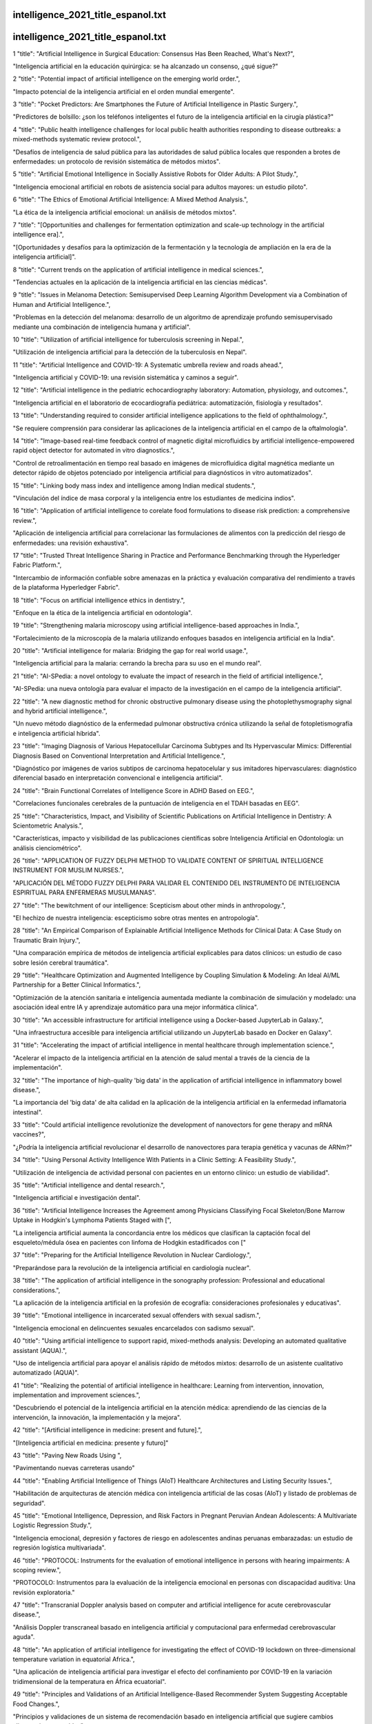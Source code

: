 intelligence_2021_title_espanol.txt
==========================
intelligence_2021_title_espanol.txt
==========================
1      "title": "Artificial Intelligence in Surgical Education: Consensus Has Been Reached, What's Next?",

"Inteligencia artificial en la educación quirúrgica: se ha alcanzado un consenso, ¿qué sigue?"

2      "title": "Potential impact of artificial intelligence on the emerging world order.",

"Impacto potencial de la inteligencia artificial en el orden mundial emergente".

3      "title": "Pocket Predictors: Are Smartphones the Future of Artificial Intelligence in Plastic Surgery.",

"Predictores de bolsillo: ¿son los teléfonos inteligentes el futuro de la inteligencia artificial en la cirugía plástica?"

4      "title": "Public health intelligence challenges for local public health authorities responding to disease outbreaks: a mixed-methods systematic review protocol.",

"Desafíos de inteligencia de salud pública para las autoridades de salud pública locales que responden a brotes de enfermedades: un protocolo de revisión sistemática de métodos mixtos".

5      "title": "Artificial Emotional Intelligence in Socially Assistive Robots for Older Adults: A Pilot Study.",

"Inteligencia emocional artificial en robots de asistencia social para adultos mayores: un estudio piloto".

6      "title": "The Ethics of Emotional Artificial Intelligence: A Mixed Method Analysis.",

"La ética de la inteligencia artificial emocional: un análisis de métodos mixtos".

7      "title": "[Opportunities and challenges for fermentation optimization and scale-up technology in the artificial intelligence era].",

"[Oportunidades y desafíos para la optimización de la fermentación y la tecnología de ampliación en la era de la inteligencia artificial]".

8      "title": "Current trends on the application of artificial intelligence in medical sciences.",

"Tendencias actuales en la aplicación de la inteligencia artificial en las ciencias médicas".

9      "title": "Issues in Melanoma Detection: Semisupervised Deep Learning Algorithm Development via a Combination of Human and Artificial Intelligence.",

"Problemas en la detección del melanoma: desarrollo de un algoritmo de aprendizaje profundo semisupervisado mediante una combinación de inteligencia humana y artificial".

10      "title": "Utilization of artificial intelligence for tuberculosis screening in Nepal.",

"Utilización de inteligencia artificial para la detección de la tuberculosis en Nepal".

11      "title": "Artificial Intelligence and COVID-19: A Systematic umbrella review and roads ahead.",

"Inteligencia artificial y COVID-19: una revisión sistemática y caminos a seguir".

12      "title": "Artificial intelligence in the pediatric echocardiography laboratory: Automation, physiology, and outcomes.",

"Inteligencia artificial en el laboratorio de ecocardiografía pediátrica: automatización, fisiología y resultados".

13      "title": "Understanding required to consider artificial intelligence applications to the field of ophthalmology.",

"Se requiere comprensión para considerar las aplicaciones de la inteligencia artificial en el campo de la oftalmología".

14      "title": "Image-based real-time feedback control of magnetic digital microfluidics by artificial intelligence-empowered rapid object detector for automated in vitro diagnostics.",

"Control de retroalimentación en tiempo real basado en imágenes de microfluídica digital magnética mediante un detector rápido de objetos potenciado por inteligencia artificial para diagnósticos in vitro automatizados".

15      "title": "Linking body mass index and intelligence among Indian medical students.",

"Vinculación del índice de masa corporal y la inteligencia entre los estudiantes de medicina indios".

16      "title": "Application of artificial intelligence to corelate food formulations to disease risk prediction: a comprehensive review.",

"Aplicación de inteligencia artificial para correlacionar las formulaciones de alimentos con la predicción del riesgo de enfermedades: una revisión exhaustiva".

17      "title": "Trusted Threat Intelligence Sharing in Practice and Performance Benchmarking through the Hyperledger Fabric Platform.",

"Intercambio de información confiable sobre amenazas en la práctica y evaluación comparativa del rendimiento a través de la plataforma Hyperledger Fabric".

18      "title": "Focus on artificial intelligence ethics in dentistry.",

"Enfoque en la ética de la inteligencia artificial en odontología".

19      "title": "Strengthening malaria microscopy using artificial intelligence-based approaches in India.",

"Fortalecimiento de la microscopía de la malaria utilizando enfoques basados ​​en inteligencia artificial en la India".

20      "title": "Artificial intelligence for malaria: Bridging the gap for real world usage.",

"Inteligencia artificial para la malaria: cerrando la brecha para su uso en el mundo real".

21      "title": "AI-SPedia: a novel ontology to evaluate the impact of research in the field of artificial intelligence.",

"AI-SPedia: una nueva ontología para evaluar el impacto de la investigación en el campo de la inteligencia artificial".

22      "title": "A new diagnostic method for chronic obstructive pulmonary disease using the photoplethysmography signal and hybrid artificial intelligence.",

"Un nuevo método diagnóstico de la enfermedad pulmonar obstructiva crónica utilizando la señal de fotopletismografía e inteligencia artificial híbrida".

23      "title": "Imaging Diagnosis of Various Hepatocellular Carcinoma Subtypes and Its Hypervascular Mimics: Differential Diagnosis Based on Conventional Interpretation and Artificial Intelligence.",

"Diagnóstico por imágenes de varios subtipos de carcinoma hepatocelular y sus imitadores hipervasculares: diagnóstico diferencial basado en interpretación convencional e inteligencia artificial".

24      "title": "Brain Functional Correlates of Intelligence Score in ADHD Based on EEG.",

"Correlaciones funcionales cerebrales de la puntuación de inteligencia en el TDAH basadas en EEG".

25      "title": "Characteristics, Impact, and Visibility of Scientific Publications on Artificial Intelligence in Dentistry: A Scientometric Analysis.",

"Características, impacto y visibilidad de las publicaciones científicas sobre Inteligencia Artificial en Odontología: un análisis cienciométrico".

26      "title": "APPLICATION OF FUZZY DELPHI METHOD TO VALIDATE CONTENT OF SPIRITUAL INTELLIGENCE INSTRUMENT FOR MUSLIM NURSES.",

"APLICACIÓN DEL MÉTODO FUZZY DELPHI PARA VALIDAR EL CONTENIDO DEL INSTRUMENTO DE INTELIGENCIA ESPIRITUAL PARA ENFERMERAS MUSULMANAS".

27      "title": "The bewitchment of our intelligence: Scepticism about other minds in anthropology.",

"El hechizo de nuestra inteligencia: escepticismo sobre otras mentes en antropología".

28      "title": "An Empirical Comparison of Explainable Artificial Intelligence Methods for Clinical Data: A Case Study on Traumatic Brain Injury.",

"Una comparación empírica de métodos de inteligencia artificial explicables para datos clínicos: un estudio de caso sobre lesión cerebral traumática".

29      "title": "Healthcare Optimization and Augmented Intelligence by Coupling Simulation & Modeling: An Ideal AI/ML Partnership for a Better Clinical Informatics.",

"Optimización de la atención sanitaria e inteligencia aumentada mediante la combinación de simulación y modelado: una asociación ideal entre IA y aprendizaje automático para una mejor informática clínica".

30      "title": "An accessible infrastructure for artificial intelligence using a Docker-based JupyterLab in Galaxy.",

"Una infraestructura accesible para inteligencia artificial utilizando un JupyterLab basado en Docker en Galaxy".

31      "title": "Accelerating the impact of artificial intelligence in mental healthcare through implementation science.",

"Acelerar el impacto de la inteligencia artificial en la atención de salud mental a través de la ciencia de la implementación".

32      "title": "The importance of high-quality 'big data' in the application of artificial intelligence in inflammatory bowel disease.",

"La importancia del 'big data' de alta calidad en la aplicación de la inteligencia artificial en la enfermedad inflamatoria intestinal".

33      "title": "Could artificial intelligence revolutionize the development of nanovectors for gene therapy and mRNA vaccines?",

"¿Podría la inteligencia artificial revolucionar el desarrollo de nanovectores para terapia genética y vacunas de ARNm?"

34      "title": "Using Personal Activity Intelligence With Patients in a Clinic Setting: A Feasibility Study.",

"Utilización de inteligencia de actividad personal con pacientes en un entorno clínico: un estudio de viabilidad".

35      "title": "Artificial intelligence and dental research.",

"Inteligencia artificial e investigación dental".

36      "title": "Artificial Intelligence Increases the Agreement among Physicians Classifying Focal Skeleton/Bone Marrow Uptake in Hodgkin's Lymphoma Patients Staged with [",

"La inteligencia artificial aumenta la concordancia entre los médicos que clasifican la captación focal del esqueleto/médula ósea en pacientes con linfoma de Hodgkin estadificados con ["

37      "title": "Preparing for the Artificial Intelligence Revolution in Nuclear Cardiology.",

"Preparándose para la revolución de la inteligencia artificial en cardiología nuclear".

38      "title": "The application of artificial intelligence in the sonography profession: Professional and educational considerations.",

"La aplicación de la inteligencia artificial en la profesión de ecografía: consideraciones profesionales y educativas".

39      "title": "Emotional intelligence in incarcerated sexual offenders with sexual sadism.",

"Inteligencia emocional en delincuentes sexuales encarcelados con sadismo sexual".

40      "title": "Using artificial intelligence to support rapid, mixed-methods analysis: Developing an automated qualitative assistant (AQUA).",

"Uso de inteligencia artificial para apoyar el análisis rápido de métodos mixtos: desarrollo de un asistente cualitativo automatizado (AQUA)".

41      "title": "Realizing the potential of artificial intelligence in healthcare: Learning from intervention, innovation, implementation and improvement sciences.",

"Descubriendo el potencial de la inteligencia artificial en la atención médica: aprendiendo de las ciencias de la intervención, la innovación, la implementación y la mejora".

42      "title": "[Artificial intelligence in medicine: present and future].",

"[Inteligencia artificial en medicina: presente y futuro]"

43      "title": "Paving New Roads Using ",

"Pavimentando nuevas carreteras usando"

44      "title": "Enabling Artificial Intelligence of Things (AIoT) Healthcare Architectures and Listing Security Issues.",

"Habilitación de arquitecturas de atención médica con inteligencia artificial de las cosas (AIoT) y listado de problemas de seguridad".

45      "title": "Emotional Intelligence, Depression, and Risk Factors in Pregnant Peruvian Andean Adolescents: A Multivariate Logistic Regression Study.",

"Inteligencia emocional, depresión y factores de riesgo en adolescentes andinas peruanas embarazadas: un estudio de regresión logística multivariada".

46      "title": "PROTOCOL: Instruments for the evaluation of emotional intelligence in persons with hearing impairments: A scoping review.",

"PROTOCOLO: Instrumentos para la evaluación de la inteligencia emocional en personas con discapacidad auditiva: Una revisión exploratoria."

47      "title": "Transcranial Doppler analysis based on computer and artificial intelligence for acute cerebrovascular disease.",

"Análisis Doppler transcraneal basado en inteligencia artificial y computacional para enfermedad cerebrovascular aguda".

48      "title": "An application of artificial intelligence for investigating the effect of COVID-19 lockdown on three-dimensional temperature variation in equatorial Africa.",

"Una aplicación de inteligencia artificial para investigar el efecto del confinamiento por COVID-19 en la variación tridimensional de la temperatura en África ecuatorial".

49      "title": "Principles and Validations of an Artificial Intelligence-Based Recommender System Suggesting Acceptable Food Changes.",

"Principios y validaciones de un sistema de recomendación basado en inteligencia artificial que sugiere cambios alimentarios aceptables".

50      "title": "Morphological characteristics of retinal vessels in eyes with high myopia: Ultra-wide field images analyzed by artificial intelligence using a transfer learning system.",

"Características morfológicas de los vasos retinianos en ojos con alta miopía: Imágenes de campo ultra amplio analizadas por inteligencia artificial utilizando un sistema de aprendizaje por transferencia".

51      "title": "Association between Intelligence Quotient Dental Anxiety and Oral Health-related Quality of Life in Children: A Cross-sectional Study.",

"Asociación entre la ansiedad dental relacionada con el cociente intelectual y la calidad de vida relacionada con la salud bucal en niños: un estudio transversal".

52      "title": "Subjective and objective quality assessment of gastrointestinal endoscopy images: From manual operation to artificial intelligence.",

"Evaluación subjetiva y objetiva de la calidad de las imágenes de endoscopia gastrointestinal: de la operación manual a la inteligencia artificial".

53      "title": "Artificial Intelligence and Cardiovascular Risk Prediction: All That Glitters is not Gold.",

"Inteligencia artificial y predicción del riesgo cardiovascular: no todo lo que reluce es oro".

54      "title": "Dispositional intelligence of the Five-Factor Model as a learning outcome in an undergraduate personality course.",

"La inteligencia disposicional del modelo de cinco factores como resultado de aprendizaje en un curso de personalidad de pregrado".

55      "title": "Artificial intelligence-augmented analysis of contemporary procedural, mortality, and cost trends in carcinoid heart disease in a large national cohort with a focus on the \"forgotten pulmonic valve\".",

"Análisis aumentado con inteligencia artificial de las tendencias contemporáneas de procedimientos, mortalidad y costos en la enfermedad cardíaca carcinoide en una gran cohorte nacional con un enfoque en la "válvula pulmonar olvidada"".

56      "title": "Research on artificial intelligence in shoulder and elbow surgery is increasing.",

“La investigación sobre inteligencia artificial en la cirugía de hombro y codo está aumentando”.

57      "title": "Artificial Intelligence for Detecting COVID-19 With the Aid of Human Cough, Breathing and Speech Signals: Scoping Review.",

"Inteligencia artificial para detectar COVID-19 con la ayuda de señales humanas de tos, respiración y habla: revisión del alcance".

58      "title": "A narrative review of progress in the application of artificial intelligence in acute respiratory distress syndrome: subtypes and predictive models.",

"Una revisión narrativa del progreso en la aplicación de la inteligencia artificial en el síndrome de dificultad respiratoria aguda: subtipos y modelos predictivos".

59      "title": "Proceedings of the 10th annual deep brain stimulation think tank: Advances in cutting edge technologies, artificial intelligence, neuromodulation, neuroethics, interventional psychiatry, and women in neuromodulation.",

"Actas del décimo grupo de expertos anual sobre estimulación cerebral profunda: avances en tecnologías de vanguardia, inteligencia artificial, neuromodulación, neuroética, psiquiatría intervencionista y mujeres en la neuromodulación".

60      "title": "Artificial Intelligence to Aid Glaucoma Diagnosis and Monitoring: State of the Art and New Directions.",

"Inteligencia artificial para facilitar el diagnóstico y seguimiento del glaucoma: estado del arte y nuevas direcciones".

61      "title": "Musculoskeletal MR Image Segmentation with Artificial Intelligence.",

"Segmentación de imágenes de resonancia magnética musculoesquelética con inteligencia artificial".

62      "title": "German medical students\u00b4 views regarding artificial intelligence in medicine: A cross-sectional survey.",

"Estudiantes de medicina alemanes: cuatro puntos de vista sobre la inteligencia artificial en la medicina: una encuesta transversal".

63      "title": "Artificial intelligence and machine learning in mobile apps for mental health: A scoping review.",

"Inteligencia artificial y aprendizaje automático en aplicaciones móviles para salud mental: una revisión del alcance".

64      "title": "Is artificial intelligence capable of generating hospital discharge summaries from inpatient records?",

"¿Es la inteligencia artificial capaz de generar resúmenes de alta hospitalaria a partir de registros de pacientes hospitalizados?"

65      "title": "Artificial intelligence applications used in the clinical response to COVID-19: A scoping review.",

"Aplicaciones de inteligencia artificial utilizadas en la respuesta clínica al COVID-19: una revisión del alcance".

66      "title": "No sonographer, no radiologist: Assessing accuracy of artificial intelligence on breast ultrasound volume sweep imaging scans.",

"Sin ecografista, sin radiólogo: evaluación de la precisión de la inteligencia artificial en las exploraciones de barrido de volumen de ecografía de mama".

67      "title": "To explain or not to explain?-Artificial intelligence explainability in clinical decision support systems.",

"¿Explicar o no explicar? La explicabilidad de la inteligencia artificial en los sistemas de apoyo a la toma de decisiones clínicas".

68      "title": "Sources of bias in artificial intelligence that perpetuate healthcare disparities-A global review.",

"Fuentes de sesgo en la inteligencia artificial que perpetúan las disparidades en la atención médica: una revisión global".

69      "title": "The \"Ecosystem as a Service (EaaS)\" approach to advance clinical artificial intelligence\u00a0(cAI).",

"El enfoque del "ecosistema como servicio (EaaS)" para avanzar en la inteligencia artificial clínica (cAI)".

70      "title": "Artificial Intelligence, or just statistics done different?",

"¿Inteligencia artificial o simplemente estadísticas hechas de manera diferente?"

71      "title": "Turning any bed into an intensive care unit with the Internet of things and artificial intelligence technology. Presenting the enhanced mechanical ventilator.",

"Convirtiendo cualquier cama en una unidad de cuidados intensivos con la tecnología del Internet de las cosas y la inteligencia artificial. Presentamos el respirador mecánico mejorado".

72      "title": "Artificial Intelligence in Breast X-Ray Imaging.",

"Inteligencia artificial en imágenes de rayos X de mama".

73      "title": "Implementation of Artificial Intelligence-Assisted Endoscopy Across Canada-The CAG Artificial Intelligence Special Interest Group.",

"Implementación de endoscopia asistida por inteligencia artificial en todo Canadá: Grupo de interés especial en inteligencia artificial del CAG".

74      "title": "Artificial Intelligence in the Clinical Laboratory.",

"Inteligencia Artificial en el Laboratorio Clínico".

75      "title": "Opportunities and Challenges with Artificial Intelligence in Genomics.",

"Oportunidades y desafíos de la inteligencia artificial en genómica".

76      "title": "Artificial Intelligence Applications in Clinical Chemistry.",

"Aplicaciones de la Inteligencia Artificial en la Química Clínica".

77      "title": "Clinical Artificial Intelligence: Design Principles and Fallacies.",

"Inteligencia artificial clínica: principios de diseño y falacias".

78      "title": "Electronic Health Record Optimization for Artificial Intelligence.",

"Optimización de la Historia Clínica Electrónica para Inteligencia Artificial".

79      "title": "Artificial Intelligence in the Clinical Laboratory: An Overview with Frequently Asked Questions.",

"Inteligencia artificial en el laboratorio clínico: una visión general con preguntas frecuentes".

80      "title": "Editorial: State-of-the-art artificial intelligence methods in neurodegeneration.",

"Editorial: Métodos de inteligencia artificial de última generación en neurodegeneración".

81      "title": "Real-world data to build explainable trustworthy artificial intelligence models for prediction of immunotherapy efficacy in NSCLC patients.",

"Datos del mundo real para construir modelos de inteligencia artificial explicables y confiables para la predicción de la eficacia de la inmunoterapia en pacientes con CPNM".

82      "title": "Emotional Intelligence and Degree of Education of Healthcare Professionals in Emergency Medicine.",

“Inteligencia Emocional y Grado de Educación de los Profesionales Sanitarios en Medicina de Urgencias”.

83      "title": "Use of FEops artificial intelligence enabled technology for preprocedural planning of left atrial appendage occlusion with Amulet Amplatzer device.",

"Uso de la tecnología de inteligencia artificial FEops para la planificación preoperatoria de la oclusión de la orejuela auricular izquierda con el dispositivo Amulet Amplatzer".

84      "title": "Introduction to Artificial Intelligence and Machine Learning in Nephrology.",

"Introducción a la Inteligencia Artificial y al Aprendizaje Automático en Nefrología".

85      "title": "AI-AIF: artificial intelligence-based arterial input function for quantitative stress perfusion cardiac magnetic resonance.",

"AI-AIF: función de entrada arterial basada en inteligencia artificial para resonancia magnética cardíaca de perfusión cuantitativa por estrés".

86      "title": "Trying to make race science the \"civil\" science: charisma in the race and intelligence debates.",

"Tratando de hacer de la ciencia racial la ciencia "civil": el carisma en los debates sobre raza e inteligencia".

87      "title": "The effect of neurolinguistic programming on academic achievement, emotional intelligence, and critical thinking of EFL learners.",

"El efecto de la programación neurolingüística en el rendimiento académico, la inteligencia emocional y el pensamiento crítico de los estudiantes de EFL".

88      "title": "Artificial intelligence breast ultrasound and handheld ultrasound in the BI-RADS categorization of breast lesions: A pilot head to head comparison study in screening program.",

"Ultrasonido mamario con inteligencia artificial y ultrasonido portátil en la categorización BI-RADS de lesiones mamarias: un estudio piloto de comparación directa en un programa de detección".

89      "title": "Association of BDNF gene missense polymorphism rs6265 (Val66Met) with three quantitative traits, namely, intelligence quotient, body mass index, and blood pressure: A genetic association analysis from North India.",

"Asociación del polimorfismo sin sentido rs6265 (Val66Met) del gen BDNF con tres rasgos cuantitativos, a saber, el cociente intelectual, el índice de masa corporal y la presión arterial: un análisis de asociación genética del norte de la India".

90      "title": "Artificial intelligence in atherosclerotic disease: Applications and trends.",

"Inteligencia artificial en la enfermedad aterosclerótica: aplicaciones y tendencias".

91      "title": "Explainable artificial intelligence model to predict brain states from fNIRS signals.",

"Modelo de inteligencia artificial explicable para predecir estados cerebrales a partir de señales fNIRS".

92      "title": "Application of deep-learning-based artificial intelligence in acetabular index measurement.",

"Aplicación de inteligencia artificial basada en aprendizaje profundo en la medición del índice acetabular".

93      "title": "Artificial intelligence technologies and compassion in healthcare: A systematic scoping review.",

"Tecnologías de inteligencia artificial y compasión en la atención médica: una revisión sistemática del alcance".

94      "title": "Competencies for the Use of Artificial Intelligence-Based Tools by Health Care Professionals.",

“Competencias para el uso de herramientas basadas en Inteligencia Artificial por profesionales de la salud”.

95      "title": "An Introduction to Artificial Intelligence in Developmental and Behavioral Pediatrics.",

"Una introducción a la inteligencia artificial en la pediatría del desarrollo y del comportamiento".

96      "title": "Agreement of a Novel Artificial Intelligence Software With Optical Coherence Tomography and Manual Grading of the Optic Disc in Glaucoma.",

"Concordancia de un nuevo software de inteligencia artificial con la tomografía de coherencia óptica y la clasificación manual del disco óptico en el glaucoma".

97      "title": "Detection of pneumothorax on ultrasound using artificial intelligence.",

"Detección de neumotórax en ecografía mediante inteligencia artificial".

98      "title": "Integrating Artificial Intelligence (AI) Simulations Into Undergraduate Nursing Education: An Evolving AI Patient.",

"Integración de simulaciones de inteligencia artificial (IA) en la educación de enfermería de pregrado: un paciente de IA en evolución".

99      "title": "Artificial intelligence in glaucoma: posterior segment optical coherence tomography.",

"Inteligencia artificial en glaucoma: tomografía de coherencia óptica del segmento posterior".

100      "title": "Assistive applications of artificial intelligence in ophthalmology.",

"Aplicaciones de asistencia de la inteligencia artificial en oftalmología".

101      "title": "Introducing an attitude-based approach to emotional intelligence.",

"Introduciendo un enfoque de la inteligencia emocional basado en la actitud".

102      "title": "Development of artificial intelligence powered apps and tools for clinical pharmacy services: A systematic review.",

"Desarrollo de aplicaciones y herramientas basadas en inteligencia artificial para servicios de farmacia clínica: una revisión sistemática".

103      "title": "Comparison of \"Human\" and Artificial Intelligence Hand-and-Wrist Skeletal Age Estimation in an Epiphysiodesis Cohort.",

"Comparación de la estimación de la edad esquelética de la mano y la muñeca mediante inteligencia artificial y "humana" en una cohorte de epifisiodesis".

104      "title": "EMOTIONAL INTELLIGENCE AS A FACTOR OF PRESERVING MENTAL HEALTH AND ADAPTATION OF STUDENT YOUTH TO CRISIS SITUATIONS.",

“LA INTELIGENCIA EMOCIONAL COMO FACTOR DE PRESERVACIÓN DE LA SALUD MENTAL Y ADAPTACIÓN DE LA JUVENTUD ESTUDIANTIL A SITUACIONES DE CRISIS”.

105      "title": "Artificial Intelligence and Machine Learning in Perioperative Acute Kidney Injury.",

"Inteligencia artificial y aprendizaje automático en la lesión renal aguda perioperatoria".

106      "title": "Artificial Intelligence in Pediatric Nephrology-A Call for Action.",

"Inteligencia artificial en nefrología pediátrica: un llamado a la acción".

107      "title": "Artificial Intelligence and Radiology Education.",

"Inteligencia Artificial y Educación en Radiología".

108      "title": "\"Third eye\" of colonoscopists: a preclinical comparative study of artificial intelligence-assisted polyp detection.",

"El "tercer ojo" de los colonoscopistas: un estudio comparativo preclínico de la detección de pólipos asistida por inteligencia artificial".

109      "title": "Three levels at which the user's cognition can be represented in artificial intelligence.",

"Tres niveles en los que se puede representar la cognición del usuario en inteligencia artificial".

110      "title": "Research frontiers and trends in the application of artificial intelligence to sepsis: A bibliometric analysis.",

"Fronteras de investigación y tendencias en la aplicación de la inteligencia artificial a la sepsis: un análisis bibliométrico".

111      "title": "Risk vs. disease: the role of artificial intelligence in avoiding unneeded testing.",

"Riesgo versus enfermedad: el papel de la inteligencia artificial para evitar pruebas innecesarias".

112      "title": "Clinical validation of an artificial intelligence-assisted algorithm for automated quantification of left ventricular ejection fraction in real time by a novel handheld ultrasound device.",

"Validación clínica de un algoritmo asistido por inteligencia artificial para la cuantificación automatizada de la fracción de eyección del ventrículo izquierdo en tiempo real mediante un novedoso dispositivo de ultrasonido portátil".

113      "title": "Meeting the Moment: Addressing Barriers and Facilitating Clinical Adoption of Artificial Intelligence in Medical Diagnosis.",

"Afrontar el momento: abordar las barreras y facilitar la adopción clínica de la inteligencia artificial en el diagnóstico médico".

114      "title": "Mathematical artificial intelligence design of mutation-proof COVID-19 monoclonal antibodies.",

"Diseño de inteligencia artificial matemática de anticuerpos monoclonales COVID-19 a prueba de mutaciones".

115      "title": "Applications of artificial intelligence and machine learning in heart failure.",

"Aplicaciones de la inteligencia artificial y el aprendizaje automático en la insuficiencia cardíaca".

116      "title": "Detection of atrial fibrillation-related electropathology by artificial intelligence: is the future already here?",

"Detección de electropatología relacionada con la fibrilación auricular mediante inteligencia artificial: ¿el futuro ya está aquí?"

117      "title": "Efficient screening for severe aortic valve stenosis using understandable artificial intelligence: a prospective diagnostic accuracy study.",

"Detección eficiente de la estenosis valvular aórtica grave mediante inteligencia artificial comprensible: un estudio prospectivo de precisión diagnóstica".

118      "title": "Keep your fingers on the PULsE: artificial intelligence to guide atrial fibrillation screening.",

“Mantén tus dedos en el PULsE: inteligencia artificial para guiar la detección de la fibrilación auricular”.

119      "title": "Artificial intelligence-electrocardiography to detect atrial fibrillation: trend of probability before and after the first episode.",

"Inteligencia artificial-electrocardiografía para detectar fibrilación auricular: tendencia de probabilidad antes y después del primer episodio".

120      "title": "Adaptive cognition implemented with a context-aware and flexible neuron for next-generation artificial intelligence.",

"Cognición adaptativa implementada con una neurona flexible y consciente del contexto para la inteligencia artificial de próxima generación".

121      "title": "Artificial Intelligence-Based Teleopthalmology Application for Diagnosis of Diabetics Retinopathy.",

"Aplicación de teleoftalmología basada en inteligencia artificial para el diagnóstico de la retinopatía diabética".

122      "title": "Artificial intelligence-enabled electrocardiogram to distinguish cavotricuspid isthmus dependence from other atrial tachycardia mechanisms",

"Electrocardiograma basado en inteligencia artificial para distinguir la dependencia del istmo cavotricuspídeo de otros mecanismos de taquicardia auricular"

123      "title": "Current state of artificial intelligence-based algorithms for hospital admission prediction in patients with heart failure: a scoping review",

"Estado actual de los algoritmos basados ​​en inteligencia artificial para la predicción de admisiones hospitalarias en pacientes con insuficiencia cardíaca: una revisión exploratoria"

124      "title": "An artificial intelligence-based platform for automatically estimating time-averaged wall shear stress in the ascending aorta.",

"Una plataforma basada en inteligencia artificial para estimar automáticamente la tensión cortante de la pared promediada en el tiempo en la aorta ascendente".

125      "title": "Artificial intelligence-derived cardiac ageing is associated with cardiac events post-heart transplantation.",

"El envejecimiento cardíaco derivado de la inteligencia artificial está asociado con eventos cardíacos posteriores al trasplante de corazón".

126      "title": "Importance of external validation and subgroup analysis of artificial intelligence in the detection of low ejection fraction from electrocardiograms.",

"Importancia de la validación externa y el análisis de subgrupos de inteligencia artificial en la detección de fracción de eyección baja a partir de electrocardiogramas".

127      "title": "Relationships between somatic anxiety, cognitive anxiety, self-efficacy, and emotional intelligence levels in university physical education students.",

"Relaciones entre ansiedad somática, ansiedad cognitiva, autoeficacia y niveles de inteligencia emocional en estudiantes universitarios de educación física".

128      "title": "A new approach to predicting mortality in dialysis patients using sociodemographic features based on artificial intelligence.",

"Un nuevo enfoque para predecir la mortalidad en pacientes en diálisis utilizando características sociodemográficas basadas en inteligencia artificial".

129      "title": "Artificial intelligence for objectively measuring years regained after facial rejuvenation surgery.",

"Inteligencia artificial para medir objetivamente los años recuperados tras la cirugía de rejuvenecimiento facial".

130      "title": "A Sociotechnical Systems Framework for the Application of Artificial Intelligence in Health Care Delivery.",

"Un marco de sistemas sociotécnicos para la aplicación de la inteligencia artificial en la prestación de servicios de salud".

131      "title": "Application of artificial intelligence to the public health education.",

"Aplicación de la inteligencia artificial a la educación en salud pública".

132      "title": "Artificial intelligence (AI) acceptance in primary care during the coronavirus pandemic: What is the role of patients' gender, age and health awareness? A two-phase pilot study.",

"Aceptación de la inteligencia artificial (IA) en la atención primaria durante la pandemia de coronavirus: ¿Cuál es el papel del género, la edad y la conciencia de salud de los pacientes? Un estudio piloto de dos fases".

133      "title": "Editorial: Machine learning and artificial intelligence for smart agriculture.",

"Editorial: Aprendizaje automático e inteligencia artificial para una agricultura inteligente".

134      "title": "Emotional Intelligence in Carriers of Different \u0421\u041e\u041c\u0422, BDNF, DRD2 and HTR2A Genotypes.",

"Inteligencia emocional en portadores de diferentes genotipos \u0421\u041e\u041c\u0422, BDNF, DRD2 y HTR2A".

135      "title": "Intelligence profiles and adaptive behaviors of high-functioning autism spectrum disorder and developmental speech and language disorders.",

"Perfiles de inteligencia y conductas adaptativas del trastorno del espectro autista de alto funcionamiento y trastornos del desarrollo del habla y del lenguaje".

136      "title": "Artificial intelligence applied in neoantigen identification facilitates personalized cancer immunotherapy.",

“La inteligencia artificial aplicada en la identificación de neoantígenos facilita la inmunoterapia personalizada contra el cáncer”.

137      "title": "Corrigendum: Evolution of research trends in artificial intelligence for breast cancer diagnosis and prognosis over the past two decades: A bibliometric analysis.",

"Corrección de errores: Evolución de las tendencias de investigación en inteligencia artificial para el diagnóstico y pronóstico del cáncer de mama en las últimas dos décadas: un análisis bibliométrico".

138      "title": "Materials discovery of ion-selective membranes using artificial intelligence.",

"Descubrimiento de materiales de membranas selectivas de iones utilizando inteligencia artificial".

139      "title": "Artificial intelligence-driven design of fuel mixtures.",

"Diseño de mezclas de combustible basado en inteligencia artificial".

140      "title": "Artificial Intelligence for Evaluation of Emotions behind Face Masks.",

"Inteligencia artificial para la evaluación de emociones detrás de mascarillas".

141      "title": "Artificial Intelligence-Enabled Evaluation of Pain Sketches to Predict Outcomes in Headache Surgery.",

"Evaluación mediante inteligencia artificial de esquemas de dolor para predecir resultados en cirugía de cefalea".

142      "title": "The World Health Organization's public health intelligence activities during the COVID-19 pandemic response, December 2019 to December 2021.",

"Actividades de inteligencia de salud pública de la Organización Mundial de la Salud durante la respuesta a la pandemia de COVID-19, diciembre de 2019 a diciembre de 2021".

143      "title": "Artificial Intelligence in Health Care: The Challenge of Effective Regulation.",

"Inteligencia artificial en la atención sanitaria: el desafío de una regulación eficaz".

144      "title": "The Digital Metaverse: Applications in Artificial Intelligence, Medical Education, and Integrative Health.",

"El metaverso digital: aplicaciones en inteligencia artificial, educación médica y salud integral".

145      "title": "Quality of reporting of randomised controlled trials of artificial intelligence in healthcare: a systematic review.",

"Calidad de los informes de ensayos controlados aleatorios de inteligencia artificial en la atención médica: una revisión sistemática".

146      "title": "AI-RADS: Successes and challenges of a novel artificial intelligence curriculum for radiologists across different delivery formats.",

"AI-RADS: Éxitos y desafíos de un novedoso plan de estudios de inteligencia artificial para radiólogos en diferentes formatos de impartición".

147      "title": "Nanoparticles and convergence of artificial intelligence for targeted drug delivery for cancer therapy: Current progress and challenges.",

"Nanopartículas y convergencia de inteligencia artificial para la administración dirigida de fármacos para la terapia del cáncer: avances y desafíos actuales".

148      "title": "The location of emotional intelligence measured by EQ-i in the personality and cognitive space: Are there gender differences?",

"La ubicación de la inteligencia emocional medida por EQ-i en la personalidad y el espacio cognitivo: ¿Existen diferencias de género?"

149      "title": "On the use of pseudoword reading as estimate of premorbid intelligence in brain injured, psychopathological, or cognitively impaired patients.",

"Sobre el uso de la lectura de pseudopalabras como estimación de la inteligencia premórbida en pacientes con lesión cerebral, psicopatológicos o con deterioro cognitivo".

150      "title": "Classification of land use/land cover using artificial intelligence (ANN-RF).",

"Clasificación del uso/cobertura del suelo mediante inteligencia artificial (ANN-RF)".

151      "title": "Artificial intelligence applicated in gastric cancer: A bibliometric and visual analysis ",

"Inteligencia artificial aplicada al cáncer gástrico: un análisis bibliométrico y visual"

152      "title": "Artificial intelligence assists precision medicine in cancer treatment.",

"La inteligencia artificial ayuda a la medicina de precisión en el tratamiento del cáncer".

153      "title": "Editorial: The application of artificial intelligence in interventional neuroradiology.",

"Editorial: La aplicación de la inteligencia artificial en la neurorradiología intervencionista".

154      "title": "Editorial: Artificial intelligence for extracting phenotypic features and disease subtyping applied to single-cell sequencing data.",

"Editorial: Inteligencia artificial para la extracción de características fenotípicas y subtipificación de enfermedades aplicada a datos de secuenciación de células individuales".

155      "title": "Relationship between the image characteristics of artificial intelligence and EGFR gene mutation in lung adenocarcinoma.",

"Relación entre las características de la imagen de la inteligencia artificial y la mutación del gen EGFR en el adenocarcinoma de pulmón".

156      "title": "SynthEye: Investigating the Impact of Synthetic Data on Artificial Intelligence-assisted Gene Diagnosis of Inherited Retinal Disease.",

"SynthEye: investigación del impacto de los datos sintéticos en el diagnóstico genético asistido por inteligencia artificial de enfermedades hereditarias de la retina".

157      "title": "Advances in artificial intelligence to predict cancer immunotherapy efficacy.",

"Avances en inteligencia artificial para predecir la eficacia de la inmunoterapia contra el cáncer".

158      "title": "Artificial intelligence and digital medicine for integrated home care services in Italy: Opportunities and limits.",

"Inteligencia artificial y medicina digital para servicios integrados de atención domiciliaria en Italia: oportunidades y límites".

159      "title": "A high-throughput biomimetic bone-on-a-chip platform with artificial intelligence-assisted image analysis for osteoporosis drug testing.",

"Una plataforma de hueso en chip biomimético de alto rendimiento con análisis de imágenes asistido por inteligencia artificial para probar fármacos contra la osteoporosis".

160      "title": "Artificial Intelligence and Precision Medicine: A New Frontier for the Treatment of Brain Tumors.",

"Inteligencia artificial y medicina de precisión: una nueva frontera para el tratamiento de tumores cerebrales".

161      "title": "A Deep-Learning-Based Artificial Intelligence System for the Pathology Diagnosis of Uterine Smooth Muscle Tumor.",

"Un sistema de inteligencia artificial basado en aprendizaje profundo para el diagnóstico patológico del tumor del músculo liso uterino".

162      "title": "Development and Trends in Artificial Intelligence in Critical Care Medicine: A Bibliometric Analysis of Related Research over the Period of 2010-2021.",

"Desarrollo y tendencias en inteligencia artificial en medicina de cuidados críticos: un análisis bibliométrico de investigaciones relacionadas durante el período 2010-2021".

163      "title": "Artificial Intelligence and Computational Issues in Engineering Applications.",

"Inteligencia artificial y cuestiones computacionales en aplicaciones de ingeniería".

164      "title": "Artificial Intelligence-Enabled End-To-End Detection and Assessment of Alzheimer's Disease Using Voice.",

"Detección y evaluación de extremo a extremo de la enfermedad de Alzheimer mediante inteligencia artificial utilizando la voz".

165      "title": "Invisible Erosion of Human Capital: The Impact of Emotional Blackmail and Emotional Intelligence on Nurses' Job Satisfaction and Turnover Intention.",

"Erosión invisible del capital humano: el impacto del chantaje emocional y la inteligencia emocional en la satisfacción laboral y la intención de rotación de las enfermeras".

166      "title": "Relationship between Green Leaders' Emotional Intelligence and Employees' Green Behavior: A PLS-SEM Approach.",

"Relación entre la inteligencia emocional de los líderes verdes y el comportamiento verde de los empleados: un enfoque PLS-SEM".

167      "title": "Application of artificial intelligence in the endoscopic diagnosis of early gastric cancer, atrophic gastritis, and Helicobacter pylori infection.",

"Aplicación de inteligencia artificial en el diagnóstico endoscópico del cáncer gástrico temprano, gastritis atrófica e infección por Helicobacter pylori".

168      "title": "A retrospective diagnostic test study on circulating tumor cells and artificial intelligence imaging in patients with lung adenocarcinoma.",

"Un estudio retrospectivo de pruebas diagnósticas sobre células tumorales circulantes e imágenes de inteligencia artificial en pacientes con adenocarcinoma de pulmón".

169      "title": "Prospective studies on artificial intelligence (AI)-based diabetic retinopathy screening.",

"Estudios prospectivos sobre la detección de la retinopatía diabética basada en inteligencia artificial (IA)".

170      "title": "Artificial intelligence for prostate cancer histopathology diagnostics.",

"Inteligencia artificial para el diagnóstico histopatológico del cáncer de próstata".

171      "title": "The Use of Artificial Intelligence in Dentistry Practices.",

"El uso de la inteligencia artificial en las prácticas odontológicas".

172      "title": "Artificial intelligence in breast cancer imaging: risk stratification, lesion detection and classification, treatment planning and prognosis-a narrative review.",

"Inteligencia artificial en imágenes de cáncer de mama: estratificación de riesgo, detección y clasificación de lesiones, planificación del tratamiento y pronóstico: una revisión narrativa".

173      "title": "Beyond prediction: Off-target uses of artificial intelligence-based predictive analytics in a learning health system.",

"Más allá de la predicción: usos no previstos de análisis predictivos basados ​​en inteligencia artificial en un sistema de salud de aprendizaje".

174      "title": "Artificial Intelligence (AI) in Pharmacy: An Overview of Innovations.",

"Inteligencia artificial (IA) en farmacia: una visión general de las innovaciones".

175      "title": "Application of Artificial Intelligence in Precision Medicine for Diabetic Macular Edema.",

"Aplicación de Inteligencia Artificial en Medicina de Precisión para el Edema Macular Diabético".

176      "title": "Next Frontier for Artificial Intelligence in\u00a0Imaging: Moving Beyond Risk Prediction Toward Effective\u00a0Implementation.",

"La próxima frontera de la inteligencia artificial en imágenes: más allá de la predicción de riesgos hacia una implementación efectiva".

177      "title": "Artificial Intelligence in Hepatology- Ready for the Primetime.",

"Inteligencia artificial en hepatología: lista para el gran momento"

178      "title": "Preoperative visualization of congenital lung abnormalities: hybridizing artificial intelligence and virtual reality.",

"Visualización preoperatoria de anomalías pulmonares congénitas: hibridando inteligencia artificial y realidad virtual".

179      "title": "Use of Artificial Intelligence in the Search for New Information Through Routine Laboratory Tests: Systematic Review.",

"Uso de Inteligencia Artificial en la Búsqueda de Nueva Información a Través de Pruebas Rutinarias de Laboratorio: Revisión Sistemática."

180      "title": "Telemedicine and Artificial Intelligence in the Management of Endometriosis: Future Forecast Considering Current Progress.",

"Telemedicina e Inteligencia Artificial en el Manejo de la Endometriosis: Pronóstico Futuro Considerando el Progreso Actual".

181      "title": "Augmented Intelligence to Identify Patients With Advanced Heart Failure in an Integrated Health System.",

"Inteligencia Aumentada para Identificar Pacientes con Insuficiencia Cardíaca Avanzada en un Sistema Integrado de Salud".

182      "title": "Artificial intelligence for basal cell carcinoma: diagnosis and distinction from histological mimics.",

"Inteligencia artificial para el carcinoma de células basales: diagnóstico y distinción de imitadores histológicos".

183      "title": "Artificial Intelligence in Omics.",

"Inteligencia Artificial en Ómica".

184      "title": "Neural Contributions to Reduced Fluid Intelligence across the Adult Lifespan.",

"Contribuciones neuronales a la reducción de la inteligencia fluida a lo largo de la vida adulta".

185      "title": "Artificial intelligence, human intelligence, and the future of public health.",

"Inteligencia artificial, inteligencia humana y el futuro de la salud pública".

186      "title": "Recent advances in the management of autoimmune pancreatitis in the era of artificial intelligence.",

"Avances recientes en el tratamiento de la pancreatitis autoinmune en la era de la inteligencia artificial".

187      "title": "Electrocardiogram-based artificial intelligence for the diagnosis of heart failure: a systematic review and meta-analysis.",

"Inteligencia artificial basada en electrocardiograma para el diagnóstico de insuficiencia cardíaca: una revisión sistemática y metanálisis".

188      "title": "Comment on \"Artificial intelligence to predict oncological outcome directly from hematoxylin and eosin-stained slides in urology: a systematic review\".",

"Comentario sobre \"Inteligencia artificial para predecir el resultado oncológico directamente a partir de portaobjetos teñidos con hematoxilina y eosina en urología: una revisión sistemática\"."

189      "title": "Artificial intelligence based on serum biomarkers predicts the efficacy of lenvatinib for unresectable hepatocellular carcinoma.",

"La inteligencia artificial basada en biomarcadores séricos predice la eficacia de lenvatinib para el carcinoma hepatocelular irresecable".

190      "title": "Trends in clinical validation and usage of US Food and Drug Administration-cleared artificial intelligence algorithms for medical imaging.",

"Tendencias en la validación clínica y el uso de algoritmos de inteligencia artificial aprobados por la Administración de Alimentos y Medicamentos de EE. UU. para imágenes médicas".

191      "title": "Editorial: The application of artificial intelligence in diagnosis, treatment and prognosis in urologic oncology.",

"Editorial: La aplicación de la inteligencia artificial en el diagnóstico, tratamiento y pronóstico en oncología urológica".

192      "title": "Mind the matter: Active matter, soft robotics, and the making of bio-inspired artificial intelligence.",

“Cuidado con la materia: materia activa, robótica blanda y la creación de inteligencia artificial bioinspirada”.

193      "title": "Artificial intelligence-assisted multistrategy image enhancement of chest X-rays for COVID-19 classification.",

"Mejora de imágenes multiestrategia asistida por inteligencia artificial de radiografías de tórax para la clasificación de COVID-19".

194      "title": "Metadynamics simulations leveraged by statistical analyses and artificial intelligence-based tools to inform the discovery of G protein-coupled receptor ligands.",

"Simulaciones metadinámicas aprovechadas por análisis estadísticos y herramientas basadas en inteligencia artificial para informar el descubrimiento de ligandos de receptores acoplados a proteína G".

195      "title": "Knowledge, attitudes, and practices towards artificial intelligence among young pediatricians: A nationwide survey in France.",

"Conocimientos, actitudes y prácticas hacia la inteligencia artificial entre los pediatras jóvenes: una encuesta a nivel nacional en Francia".

196      "title": "Artificial intelligence applications in pathological diagnosis of gastric cancer.",

"Aplicaciones de la inteligencia artificial en el diagnóstico patológico del cáncer gástrico".

197      "title": "The relationship between teachers' emotional intelligence and teaching for creativity: The mediating role of working engagement.",

"La relación entre la inteligencia emocional de los docentes y la enseñanza para la creatividad: el papel mediador del compromiso laboral".

198      "title": "Artificial intelligence-driven meta-analysis of brain gene expression identifies novel gene candidates and a role for mitochondria in Alzheimer's disease.",

"Un metaanálisis de la expresión genética cerebral impulsado por inteligencia artificial identifica nuevos genes candidatos y un papel para las mitocondrias en la enfermedad de Alzheimer".

199      "title": "Literature analysis of artificial intelligence in biomedicine.",

"Análisis de la literatura sobre inteligencia artificial en biomedicina".

200      "title": "Acceptance of artificial intelligence (AI)-based screening for breast health in urban slums of central Karnataka, India - SWOC analysis.",

"Aceptación de la detección basada en inteligencia artificial (IA) para la salud mamaria en barrios marginales urbanos del centro de Karnataka, India - Análisis FODA".

201      "title": "Current Technologies for Detection of COVID-19: Biosensors, Artificial Intelligence and Internet of Medical Things (IoMT): Review.",

"Tecnologías actuales para la detección de COVID-19: biosensores, inteligencia artificial e Internet de las cosas médicas (IoMT): revisión".

202      "title": "Hourly Water Level Forecasting in an Hydroelectric Basin Using Spatial Interpolation and Artificial Intelligence.",

"Pronóstico horario del nivel de agua en una cuenca hidroeléctrica mediante interpolación espacial e inteligencia artificial".

203      "title": "5G-Enabled Distributed Intelligence Based on O-RAN for Distributed IoT Systems.",

"Inteligencia distribuida habilitada para 5G basada en O-RAN para sistemas IoT distribuidos".

204      "title": "Diagnostic Accuracy of the Artificial Intelligence Methods in Medical Imaging for Pulmonary Tuberculosis: A Systematic Review and Meta-Analysis.",

"Precisión diagnóstica de los métodos de inteligencia artificial en imágenes médicas para la tuberculosis pulmonar: una revisión sistemática y un metanálisis".

205      "title": "Acute Pancreatitis Severity Prediction: It Is Time to Use Artificial Intelligence.",

"Predicción de la gravedad de la pancreatitis aguda: es hora de utilizar inteligencia artificial".

206      "title": "Application of Logistic Regression and Artificial Intelligence in the Risk Prediction of Acute Aortic Dissection Rupture.",

"Aplicación de regresión logística e inteligencia artificial en la predicción del riesgo de rotura de disección aórtica aguda".

207      "title": "Mediating Role of Emotional Intelligence in the Relationship between Anxiety Sensitivity and Academic Burnout in Adolescents.",

"El papel mediador de la inteligencia emocional en la relación entre la sensibilidad a la ansiedad y el agotamiento académico en adolescentes".

208      "title": "Influence of Gamification and Cooperative Work in Peer, Mixed and Interdisciplinary Teams on Emotional Intelligence, Learning Strategies and Life Goals That Motivate University Students to Study.",

“Influencia de la gamificación y el trabajo cooperativo en equipos de pares, mixtos e interdisciplinares en la inteligencia emocional, las estrategias de aprendizaje y las metas de vida que motivan a los estudiantes universitarios a estudiar”.

209      "title": "Conceptual Structure and Current Trends in Artificial Intelligence, Machine Learning, and Deep Learning Research in Sports: A Bibliometric Review.",

"Estructura conceptual y tendencias actuales en la investigación sobre inteligencia artificial, aprendizaje automático y aprendizaje profundo en el deporte: una revisión bibliométrica".

210      "title": "3T-MRI Artificial Intelligence in Patients with Invasive Breast Cancer to Predict Distant Metastasis Status: A Pilot Study.",

"Inteligencia artificial 3T-MRI en pacientes con cáncer de mama invasivo para predecir el estado de metástasis a distancia: un estudio piloto".

211      "title": "Early Diagnosis of Brain Diseases Using Artificial Intelligence and EV Molecular Data: A Proposed Noninvasive Repeated Diagnosis Approach.",

"Diagnóstico precoz de enfermedades cerebrales mediante inteligencia artificial y datos moleculares EV: propuesta de un enfoque de diagnóstico repetido no invasivo".

212      "title": "Artificial Intelligence in NAFLD: Will Liver Biopsy Still Be Necessary in the Future?",

"Inteligencia artificial en la EHGNA: ¿seguirá siendo necesaria la biopsia hepática en el futuro?"

213      "title": "Artificial-Intelligence-Based Decision Making for Oral Potentially Malignant Disorder Diagnosis in Internet of Medical Things Environment.",

"Toma de decisiones basada en inteligencia artificial para el diagnóstico de trastornos bucales potencialmente malignos en un entorno de Internet de las cosas médicas".

214      "title": "The Relationship between Nursing Students' Smart Devices Addiction and Their Perception of Artificial Intelligence.",

"La relación entre la adicción a los dispositivos inteligentes de los estudiantes de enfermería y su percepción de la inteligencia artificial".

215      "title": "The Need for Artificial Intelligence Based Risk Factor Analysis for Age-Related Macular Degeneration: A Review.",

"La necesidad de un análisis de factores de riesgo basado en inteligencia artificial para la degeneración macular relacionada con la edad: una revisión".

216      "title": "Comparison of Diagnostic Performance in Mammography Assessment: Radiologist with Reference to Clinical Information Versus Standalone Artificial Intelligence Detection.",

"Comparación del rendimiento diagnóstico en la evaluación mamográfica: radiólogo con referencia a información clínica versus detección de inteligencia artificial independiente".

217      "title": "Comprehensive Review on the Use of Artificial Intelligence in Ophthalmology and Future Research Directions.",

"Revisión exhaustiva sobre el uso de inteligencia artificial en oftalmología y futuras direcciones de investigación".

218      "title": "Artificial Intelligence in Breast Ultrasound: From Diagnosis to Prognosis-A Rapid Review.",

"Inteligencia artificial en la ecografía mamaria: del diagnóstico al pronóstico: una revisión rápida".

219      "title": "The Systematic Review of Artificial Intelligence Applications in Breast Cancer Diagnosis.",

"Revisión sistemática de las aplicaciones de la inteligencia artificial en el diagnóstico del cáncer de mama".

220      "title": "Challenges for Artificial Intelligence in Recognizing Mental Disorders.",

"Desafíos de la Inteligencia Artificial en el reconocimiento de trastornos mentales".

221      "title": "Early prediction of the severe course, survival, and ICU requirements in acute pancreatitis by artificial intelligence.",

"Predicción temprana del curso grave, supervivencia y requerimientos de UCI en pancreatitis aguda mediante inteligencia artificial".

222      "title": "Analysis of noise and bias errors in intelligence information systems.",

"Análisis de errores de ruido y sesgo en sistemas de información de inteligencia".

223      "title": "\"Nothing works without the doctor:\" Physicians' perception of clinical decision-making and artificial intelligence.",

"\"Nada funciona sin el médico\": la percepción de los médicos sobre la toma de decisiones clínicas y la inteligencia artificial."

224      "title": "Retracted: Artificial Intelligence Assists the Construction of Quantitative Model for the High-Quality Development of Modern Enterprises.",

"Retractado: La inteligencia artificial ayuda a la construcción de un modelo cuantitativo para el desarrollo de alta calidad de las empresas modernas".

225      "title": "Advances in artificial intelligence applications for ocular surface diseases diagnosis.",

"Avances en aplicaciones de inteligencia artificial para el diagnóstico de enfermedades de la superficie ocular".

226      "title": "Editorial: Brain-inspired computing: Neuroscience drives the development of new electronics and artificial intelligence.",

"Editorial: Computación inspirada en el cerebro: la neurociencia impulsa el desarrollo de nueva electrónica e inteligencia artificial".

227      "title": "Application of artificial intelligence models for detecting the pterygium that requires surgical treatment based on anterior segment images.",

“Aplicación de modelos de inteligencia artificial para la detección del pterigión que requiere tratamiento quirúrgico a partir de imágenes del segmento anterior”.

228      "title": "Emotional Intelligence: Emotional Expression and Emotional Regulation for Intrinsic and Extrinsic Emotional Satisfaction.",

"Inteligencia emocional: expresión emocional y regulación emocional para la satisfacción emocional intrínseca y extrínseca".

229      "title": "Artificial intelligence in head and neck cancer diagnosis.",

"Inteligencia artificial en el diagnóstico del cáncer de cabeza y cuello".

230      "title": "Yoga and Couple Relationship Satisfaction: The Synergy Between Mindfulness and Emotional Intelligence.",

"Yoga y satisfacción en la relación de pareja: la sinergia entre mindfulness e inteligencia emocional".

231      "title": "Retracted: Countermeasures for the Development of Data Integration of the Internet Ice and Snow Tourism Industry under the Background of Artificial Intelligence.",

"Retractado: Contramedidas para el desarrollo de la integración de datos de la industria del turismo de hielo y nieve en Internet en el contexto de la inteligencia artificial".

232      "title": "Editorial: Closed-loop iterations between neuroscience and artificial intelligence.",

"Editorial: Iteraciones de circuito cerrado entre la neurociencia y la inteligencia artificial".

233      "title": "The use of artificial intelligence applications in medicine and the standard required for healthcare provider-patient briefings-an exploratory study.",

"El uso de aplicaciones de inteligencia artificial en medicina y el estándar requerido para las reuniones de atención médica entre proveedores y pacientes: un estudio exploratorio".

234      "title": "Editorial: Clinical application of artificial intelligence in emergency and critical care medicine, volume III.",

"Editorial: Aplicación clínica de la inteligencia artificial en medicina de urgencias y cuidados críticos, volumen III."

235      "title": "Artificial intelligence-based personalized nutrition and prediction of irritable bowel syndrome patients.",

"Nutrición personalizada basada en inteligencia artificial y predicción de pacientes con síndrome del intestino irritable".

236      "title": "Lung CAncer SCreening in French women using low-dose CT and Artificial intelligence for DEtection: the CASCADE study protocol.",

"Detección de cáncer de pulmón en mujeres francesas mediante TC de baja dosis e inteligencia artificial: el protocolo del estudio CASCADE".

237      "title": "New Trends in Innovative Technologies Applying Artificial Intelligence to Urinary Diseases.",

"Nuevas tendencias en tecnologías innovadoras que aplican inteligencia artificial a las enfermedades urinarias".

238      "title": "Correspondence on: 'Artificial intelligence aneurysm measurement tool finds growth in all aneurysms that ruptured during conservative management' by Sahlein ",

"Correspondencia sobre: ​​'La herramienta de inteligencia artificial para medir aneurismas detecta crecimiento en todos los aneurismas que se rompieron durante el tratamiento conservador' por Sahlein"

239      "title": "Artificial intelligence and change management in small and medium-sized enterprises: an analysis of dynamics within adaptation initiatives.",

"Inteligencia artificial y gestión del cambio en pequeñas y medianas empresas: un análisis de la dinámica dentro de las iniciativas de adaptación".

240      "title": "Diagnostic performance of artificial intelligence algorithms for detection of pulmonary involvement by COVID-19 based on portable radiography.",

“Rendimiento diagnóstico de algoritmos de inteligencia artificial para la detección de afectación pulmonar por COVID-19 basados ​​en radiografía portátil”.

241      "title": "[Research on Comprehensive Safety Monitoring System for Elderly Care Based on Artificial Intelligence and Information Fusion].",

“[Investigación sobre un sistema integral de monitoreo de seguridad para el cuidado de personas mayores basado en inteligencia artificial y fusión de información]”.

242      "title": "Artificial intelligence-based multi-omics analysis fuels cancer precision medicine.",

"El análisis multiómico basado en inteligencia artificial impulsa la medicina de precisión contra el cáncer".

243      "title": "Thematic analysis of articles on artificial intelligence with spine trauma, vertebral metastasis, and osteoporosis using chord diagrams: A systematic review and meta-analysis.",

"Análisis temático de artículos sobre inteligencia artificial con traumatismo de columna, metástasis vertebral y osteoporosis utilizando diagramas de cuerdas: una revisión sistemática y metanálisis".

244      "title": "The role of artificial intelligence in surgical simulation.",

"El papel de la inteligencia artificial en la simulación quirúrgica".

245      "title": "Applications of artificial intelligence in orthopaedic surgery.",

"Aplicaciones de la inteligencia artificial en cirugía ortopédica".

246      "title": "Editorial: Innovative applications with artificial intelligence methods in neuroimaging data analysis.",

"Editorial: Aplicaciones innovadoras con métodos de inteligencia artificial en el análisis de datos de neuroimagen".

247      "title": "Emerging role of artificial intelligence in cardiac electrophysiology.",

"El papel emergente de la inteligencia artificial en la electrofisiología cardíaca".

248      "title": "Is Artificial Intelligence Replacing Our Radiology Stars? Not Yet!",

"¿La inteligencia artificial va a reemplazar a nuestras estrellas de la radiología? ¡Todavía no!"

249      "title": "Chest X-Ray Images to Differentiate COVID-19 from Pneumonia with Artificial Intelligence Techniques.",

“Imágenes de rayos X de tórax para diferenciar COVID-19 de neumonía con técnicas de Inteligencia Artificial”.

250      "title": "Applications of artificial intelligence in obstetrics.",

"Aplicaciones de la inteligencia artificial en obstetricia".

251      "title": "Assessment of intelligence quotient in patients with neuromyelitis optica spectrum disease and multiple sclerosis.",

"Evaluación del cociente intelectual en pacientes con enfermedad del espectro de la neuromielitis óptica y esclerosis múltiple".

252      "title": "Early prediction of COVID-19 outcome using artificial intelligence techniques and only five laboratory indices.",

"Predicción temprana del resultado de COVID-19 utilizando técnicas de inteligencia artificial y solo cinco índices de laboratorio".

253      "title": "A Sentiment Analysis Anomaly Detection System for Cyber Intelligence.",

"Un sistema de detección de anomalías mediante análisis de sentimientos para la ciberinteligencia".

254      "title": "Editorial: Application of artificial intelligence in improving immunotherapeutic efficacy.",

"Editorial: Aplicación de la inteligencia artificial en la mejora de la eficacia inmunoterapéutica".

255      "title": "The effect of audit team's emotional intelligence on reduced audit quality behavior in audit firms: Considering the mediating effect of team trust and the moderating effect of knowledge sharing.",

"El efecto de la inteligencia emocional del equipo de auditoría en la reducción del comportamiento en materia de calidad de la auditoría en las empresas de auditoría: considerando el efecto mediador de la confianza del equipo y el efecto moderador del intercambio de conocimientos".

256      "title": "Evidence, ethics and the promise of artificial intelligence in psychiatry.",

"Evidencia, ética y la promesa de la inteligencia artificial en psiquiatría".

257      "title": "Use of surgical augmented intelligence maps can reduce radiation and improve safety in the endovascular treatment of complex aortic aneurysms.",

"El uso de mapas de inteligencia quirúrgica aumentada puede reducir la radiación y mejorar la seguridad en el tratamiento endovascular de aneurismas aórticos complejos".

258      "title": "[The Rise of Artificial Intelligence - High Prediction Accuracy in Early Detection of Pigmented Melanoma].",

"[El auge de la inteligencia artificial: alta precisión de predicción en la detección temprana del melanoma pigmentado]".

259      "title": "What We Talk about When We Talk about Artificial Intelligence in Radiation Oncology.",

"De qué hablamos cuando hablamos de inteligencia artificial en oncología radioterápica".

260      "title": "Relationship between spiritual well-being and spiritual intelligence with mental health in students.",

"Relación entre el bienestar espiritual y la inteligencia espiritual con la salud mental en estudiantes".

261      "title": "Intelligence predicts better cognitive performance after normal sleep but larger vulnerability to sleep deprivation.",

"La inteligencia predice un mejor rendimiento cognitivo después de un sueño normal, pero una mayor vulnerabilidad a la privación del sueño".

262      "title": "COVID-19 Diagnosis on Chest Radiograph Using Artificial Intelligence.",

"Diagnóstico de COVID-19 en radiografía de tórax utilizando inteligencia artificial".

263      "title": "Retracted: Packaging Big Data Visualization Based on Computational Intelligence Information Design.",

"Retractado: Empaquetado de visualización de big data basado en diseño de información de inteligencia computacional".

264      "title": "The Moderating Role of Emotional Intelligence on the Relationship Between Conflict Management Styles and Burnout among Firefighters.",

"El papel moderador de la inteligencia emocional en la relación entre los estilos de gestión de conflictos y el síndrome de burnout entre los bomberos".

265      "title": "The role of artificial intelligence technology in the care of diabetic foot ulcers: the past, the present, and the future.",

"El papel de la tecnología de inteligencia artificial en el cuidado de las úlceras del pie diabético: el pasado, el presente y el futuro".

266      "title": "Must-have Qualities of Clinical Research on Artificial Intelligence and Machine Learning.",

"Cualidades imprescindibles de la investigación clínica sobre inteligencia artificial y aprendizaje automático".

267      "title": "Is Artificial Intelligence Replacing Our Radiology Stars in Prostate Magnetic Resonance Imaging? The Stars Do Not Look Big, But They Can Look Brighter.",

"¿La inteligencia artificial está reemplazando a nuestras estrellas radiológicas en la resonancia magnética de próstata? Las estrellas no se ven grandes, pero pueden verse más brillantes".

268      "title": "Procedural Guide for System-Level Impact Evaluation of Industrial Artificial Intelligence-Driven Technologies: Application to Risk-Based Investment Analysis for Condition Monitoring Systems in Manufacturing.",

"Guía de procedimiento para la evaluación del impacto a nivel de sistema de tecnologías impulsadas por inteligencia artificial industrial: aplicación al análisis de inversiones basado en riesgos para sistemas de monitoreo de condiciones en la fabricación".

269      "title": "The Relationship Between Emotional Intelligence and Expatriate Performance in International Construction Projects.",

"La relación entre la inteligencia emocional y el desempeño de los expatriados en proyectos de construcción internacionales".

270      "title": "The role of valence, dominance, and pitch in perceptions of artificial intelligence (AI) conversational agents' voices.",

"El papel de la valencia, el dominio y el tono en las percepciones de las voces de los agentes conversacionales de inteligencia artificial (IA)".

271      "title": "Artificial intelligence for the diagnosis of retinopathy of prematurity: A systematic review of current algorithms.",

"Inteligencia artificial para el diagnóstico de la retinopatía del prematuro: una revisión sistemática de los algoritmos actuales".

272      "title": "Machine Intelligence-Centered System for Automated Characterization of Functional Materials and Interfaces.",

"Sistema centrado en inteligencia artificial para la caracterización automatizada de materiales e interfaces funcionales".

273      "title": "Building Emotional Intelligence.",

"Construyendo Inteligencia Emocional."

274      "title": "A Systematic and Universal Artificial Intelligence Screening Method for Oropharyngeal Dysphagia: Improving Diagnosis Through Risk Management.",

"Un método de detección sistemático y universal mediante inteligencia artificial para la disfagia orofaríngea: mejora del diagnóstico mediante la gestión de riesgos".

275      "title": "Combined assisted bone age assessment and adult height prediction methods in Chinese girls with early puberty: analysis of three artificial intelligence systems.",

"Métodos combinados de evaluación asistida de la edad ósea y predicción de la altura adulta en niñas chinas con pubertad precoz: análisis de tres sistemas de inteligencia artificial".

276      "title": "Midinfrared Spectroscopic Analysis of Aqueous Mixtures Using Artificial-Intelligence-Enhanced Metamaterial Waveguide Sensing Platform.",

"Análisis espectroscópico de infrarrojo medio de mezclas acuosas utilizando una plataforma de detección de guía de ondas de metamateriales mejorada con inteligencia artificial".

277      "title": "Development and psychometric evaluation of the Emotional Intelligence Test (EMI-T) for social care and healthcare student selection.",

"Desarrollo y evaluación psicométrica del Test de Inteligencia Emocional (EMI-T) para la selección de estudiantes del ámbito socio-sanitario."

278      "title": "Does intelligence predict development of investment traits from mid to late adolescence? Evidence from a 3-year longitudinal study.",

"¿La inteligencia predice el desarrollo de rasgos de inversión desde mediados hasta finales de la adolescencia? Evidencia de un estudio longitudinal de tres años".

279      "title": "Assessing electrocardiogram changes after ischemic stroke with artificial intelligence.",

"Evaluación de los cambios en el electrocardiograma después de un accidente cerebrovascular isquémico con inteligencia artificial".

280      "title": "Viz.ai Implementation of Stroke Augmented Intelligence and Communications Platform to Improve Indicators and Outcomes for a Comprehensive Stroke Center and Network.",

"Implementación de Viz.ai de una plataforma de comunicación e inteligencia aumentada sobre accidentes cerebrovasculares para mejorar los indicadores y resultados de un centro y una red integrales de accidentes cerebrovasculares".

281      "title": "In slope-changing osteotomy one millimeter is not one degree: results of an artificial intelligence-automated software analysis.",

"En la osteotomía con cambio de pendiente, un milímetro no es un grado: resultados de un análisis de software automatizado por inteligencia artificial".

282      "title": "Validation of the shoulder range of motion software for measurement of shoulder ranges of motion in consultation: coupling a red/green/blue-depth video camera to artificial intelligence.",

"Validación del software de rango de movimiento del hombro para la medición de rangos de movimiento del hombro en consulta: acoplamiento de una cámara de vídeo de profundidad roja/verde/azul a inteligencia artificial".

283      "title": "What place for intelligent automation and artificial intelligence to preserve and strengthen vigilance expertise in the face of increasing declarations?",

"¿Qué lugar ocupan la automatización inteligente y la inteligencia artificial para preservar y fortalecer la experiencia de vigilancia ante el aumento de declaraciones?"

284      "title": "Artificial intelligence in the management and treatment of burns: A systematic review and meta-analyses.",

"Inteligencia artificial en el manejo y tratamiento de quemaduras: una revisión sistemática y metaanálisis".

285      "title": "Artificial intelligence-based volumetric analysis of muscle atrophy and fatty degeneration in patients with hip osteoarthritis and its correlation with health-related quality of life.",

"Análisis volumétrico basado en inteligencia artificial de la atrofia muscular y la degeneración grasa en pacientes con osteoartritis de cadera y su correlación con la calidad de vida relacionada con la salud".

286      "title": "Artificial Intelligence-Assisted Digital Immunoassay Based on a Programmable-Particle-Decoding Technique for Multitarget Ultrasensitive Detection.",

"Inmunoensayo digital asistido por inteligencia artificial basado en una técnica de decodificación de partículas programable para la detección ultrasensible de múltiples objetivos".

287      "title": "Real-time use of artificial intelligence (CADEYE) in colorectal cancer surveillance of patients with Lynch syndrome-A randomized controlled pilot trial (CADLY).",

"Uso de inteligencia artificial en tiempo real (CADEYE) en la vigilancia del cáncer colorrectal en pacientes con síndrome de Lynch: un ensayo piloto controlado aleatorizado (CADLY)".

288      "title": "Effects of physical activity on regulatory emotional self-efficacy, resilience, and emotional intelligence of nurses during the COVID-19 pandemic.",

"Efectos de la actividad física sobre la autoeficacia emocional reguladora, la resiliencia y la inteligencia emocional de las enfermeras durante la pandemia de COVID-19".

289      "title": "How far is brain-inspired artificial intelligence away from brain?",

"¿Hasta qué punto la inteligencia artificial inspirada en el cerebro está lejos del cerebro?"

290      "title": "\"Stealing fire or stacking knowledge\" by machine intelligence to model link prediction in complex networks.",

""Robar fuego o acumular conocimiento" mediante la inteligencia de las máquinas para modelar la predicción de enlaces en redes complejas".

291      "title": "Synthesis of Affective Expressions and Artificial Intelligence to Discover Mental Distress in Online Community.",

"Síntesis de expresiones afectivas e inteligencia artificial para descubrir el malestar mental en la comunidad online".

292      "title": "Plasma cell subtypes analyzed using artificial intelligence algorithm for predicting biochemical recurrence, immune escape potential, and immunotherapy response of prostate cancer.",

"Subtipos de células plasmáticas analizados mediante un algoritmo de inteligencia artificial para predecir la recurrencia bioquímica, el potencial de escape inmunológico y la respuesta a la inmunoterapia del cáncer de próstata".

293      "title": "Artificial Intelligence in Medicine.",

"Inteligencia Artificial en Medicina".

294      "title": "Integrating supercomputing and artificial intelligence for life science.",

"Integración de supercomputación e inteligencia artificial para las ciencias de la vida".

295      "title": "Hepatitis B virus pathogenesis relevant immunosignals uncovering amino acids utilization related risk factors guide artificial intelligence-based precision medicine.",

"Las señales inmunológicas relevantes para la patogénesis del virus de la hepatitis B que revelan factores de riesgo relacionados con la utilización de aminoácidos guían la medicina de precisión basada en inteligencia artificial".

296      "title": "Corrigendum: Artificial intelligence-assisted remote detection of ST-elevation myocardial infarction using a mini-12-lead electrocardiogram device in prehospital ambulance care.",

"Corrección de errores: Detección remota asistida por inteligencia artificial del infarto de miocardio con elevación del segmento ST mediante un mini dispositivo de electrocardiograma de 12 derivaciones en la atención de ambulancia prehospitalaria".

297      "title": "Professional expectations and patient expectations concerning the development of Artificial Intelligence (AI) for the early diagnosis of Pulmonary Hypertension (PH).",

"Expectativas profesionales y de los pacientes ante el desarrollo de la Inteligencia Artificial (IA) para el diagnóstico precoz de la Hipertensión Pulmonar (HP)".

298      "title": "Worldwide impact of lifestyle predictors of dementia prevalence: An eXplainable Artificial Intelligence analysis.",

"Impacto mundial de los predictores del estilo de vida en la prevalencia de la demencia: un análisis de inteligencia artificial explicable".

299      "title": "[Research progress on application of artificial intelligence in early diagnosis and prediction of sepsis].",

“[Avances en la investigación sobre la aplicación de la inteligencia artificial en el diagnóstico precoz y la predicción de la sepsis]”.

300      "title": "Artificial intelligence-based diagnosis of asbestosis: analysis of a database with applicants for asbestosis state aid.",

"Diagnóstico de la asbestosis basado en inteligencia artificial: análisis de una base de datos con solicitantes de ayudas estatales para la asbestosis".

301      "title": "Artificial intelligence-assisted cholangioscopy of malignant biliary strictures: Changing the paradigm?",

"Colangioscopia asistida por inteligencia artificial de estenosis biliares malignas: ¿Cambiando el paradigma?"

302      "title": "Open access database for artificial intelligence research.",

"Base de datos de acceso abierto para la investigación en inteligencia artificial".

303      "title": "Artificial Intelligence in Neurosurgery: A Bibliometric Analysis.",

"Inteligencia artificial en neurocirugía: un análisis bibliométrico".

304      "title": "Diagnostic test accuracy of artificial intelligence-based imaging for lung cancer screening: A systematic review and meta-analysis.",

"Precisión de las pruebas diagnósticas de imágenes basadas en inteligencia artificial para la detección del cáncer de pulmón: una revisión sistemática y un metanálisis".

305      "title": "Distinctive patterns of Multiple Object-Tracking performance trajectories in youth with deficits in attention, learning, and intelligence.",

"Patrones distintivos de trayectorias de desempeño de seguimiento de objetos múltiples en jóvenes con déficits de atención, aprendizaje e inteligencia".

306      "title": "Accuracy and efficiency of an artificial intelligence-based pulmonary broncho-vascular three-dimensional reconstruction system supporting thoracic surgery: retrospective and prospective validation study.",

"Precisión y eficiencia de un sistema de reconstrucción tridimensional broncovascular pulmonar basado en inteligencia artificial en apoyo de la cirugía torácica: estudio de validación retrospectivo y prospectivo".

307      "title": "Automated lung ultrasound image assessment using artificial intelligence to identify fluid overload in dialysis patients.",

"Evaluación automatizada de imágenes de ultrasonido pulmonar utilizando inteligencia artificial para identificar sobrecarga de líquidos en pacientes en diálisis".

308      "title": "Artificial intelligence convolutional neural networks map giant kelp forests from satellite imagery.",

"Las redes neuronales convolucionales de inteligencia artificial mapean bosques de algas gigantes a partir de imágenes satelitales".

309      "title": "Artificial intelligence-driven identification of morin analogues acting as Ca",

"Identificación basada en inteligencia artificial de análogos de morina que actúan como Ca"

310      "title": "Artificial Intelligence-Based Rapid Design of Grease with Chemically Functionalized Graphene and Carbon Nanotubes as Lubrication Additives.",

"Diseño rápido basado en inteligencia artificial de grasa con grafeno funcionalizado químicamente y nanotubos de carbono como aditivos de lubricación".

311      "title": "Concerns About the Potential Risks of Artificial Intelligence in Manuscript Writing. Letter.",

"Preocupaciones sobre los riesgos potenciales de la inteligencia artificial en la redacción de manuscritos. Carta".

312      "title": "Using Artificial Intelligence to Analyse the Retinal Vascular Network: The Future of Cardiovascular Risk Assessment Based on Oculomics? A Narrative Review.",

"Uso de inteligencia artificial para analizar la red vascular de la retina: ¿el futuro de la evaluación del riesgo cardiovascular basada en la oculomía? Una revisión narrativa".

313      "title": "An empirical study on cultivating college students' cross-cultural communicative competence based on the artificial-intelligence English-teaching mode.",

"Un estudio empírico sobre el cultivo de la competencia comunicativa intercultural de estudiantes universitarios basado en el modo de enseñanza del inglés mediante inteligencia artificial".

314      "title": "Effect of mindfulness on online impulse buying: Moderated mediation model of problematic internet use and emotional intelligence.",

"Efecto de la atención plena en la compra impulsiva en línea: modelo de mediación moderada del uso problemático de Internet y la inteligencia emocional".

315      "title": "Measuring adherence, acceptability and likability of an artificial-intelligence-based, gamified phone application to improve the quality of dietary choices of adolescents in Ghana and Vietnam: Protocol of a randomized controlled pilot test.",

"Medición de la adherencia, aceptabilidad y agrado de una aplicación telefónica gamificada basada en inteligencia artificial para mejorar la calidad de las elecciones dietéticas de los adolescentes en Ghana y Vietnam: Protocolo de una prueba piloto controlada aleatoria".

316      "title": "Applications of contemporary artificial intelligence technology in forensic odontology as primary forensic identifier: A scoping review.",

"Aplicaciones de la tecnología de inteligencia artificial contemporánea en odontología forense como identificador forense primario: una revisión de alcance".

317      "title": "Retracted: Artificial Intelligence-Enabled Medical Analysis for Intracranial Cerebral Hemorrhage Detection and Classification.",

"Retractado: Análisis médico basado en inteligencia artificial para la detección y clasificación de hemorragias cerebrales intracraneales".

318      "title": "Brain Structural Correlates of Intelligence in Attention Deficit Hyperactivity Disorder (ADHD) Individuals.",

"Correlaciones estructurales cerebrales de la inteligencia en individuos con trastorno por déficit de atención e hiperactividad (TDAH)".

319      "title": "Management of Parkinson's Disease Dysarthria: Can Artificial Intelligence Provide the Solution?",

"Manejo de la disartria en la enfermedad de Parkinson: ¿Puede la inteligencia artificial proporcionar la solución?"

320      "title": "Parallel Radars: From Digital Twins to Digital Intelligence for Smart Radar Systems.",

"Radares paralelos: de gemelos digitales a inteligencia digital para sistemas de radar inteligentes".

321      "title": "Recent Advances in Artificial Intelligence and Tactical Autonomy: Current Status, Challenges, and Perspectives.",

"Avances recientes en inteligencia artificial y autonomía táctica: estado actual, desafíos y perspectivas".

322      "title": "Explainable Artificial Intelligence Model for Stroke Prediction Using EEG Signal.",

"Modelo de inteligencia artificial explicable para la predicción de accidentes cerebrovasculares utilizando señales EEG".

323      "title": "Operational State Recognition of a DC Motor Using Edge Artificial Intelligence.",

"Reconocimiento del estado operativo de un motor de CC utilizando inteligencia artificial de borde".

324      "title": "Using Artificial Intelligence for Drug Discovery: A Bibliometric Study and Future Research Agenda.",

"Uso de inteligencia artificial para el descubrimiento de fármacos: un estudio bibliométrico y agenda de investigación futura".

325      "title": "Crossroads in Liver Transplantation: Is Artificial Intelligence the Key to Donor-Recipient Matching?",

"Encrucijadas en el trasplante de hígado: ¿es la inteligencia artificial la clave para la compatibilidad entre donante y receptor?"

326      "title": "Artificial Intelligence in Cancer Research: Trends, Challenges and Future Directions.",

"Inteligencia artificial en la investigación del cáncer: tendencias, desafíos y direcciones futuras".

327      "title": "Artificial Intelligence in Endoscopic Ultrasound for Pancreatic Cancer: Where Are We Now and What Does the Future Entail?",

"Inteligencia artificial en ecografía endoscópica para cáncer de páncreas: ¿dónde estamos ahora y qué nos depara el futuro?"

328      "title": "Deep Learning-Based Artificial Intelligence to Investigate Targeted Nanoparticles' Uptake in TNBC Cells.",

"Inteligencia artificial basada en aprendizaje profundo para investigar la captación de nanopartículas específicas en células TNBC".

329      "title": "Impact of Cooperative Learning and Project-Based Learning through Emotional Intelligence: A Comparison of Methodologies for Implementing SDGs.",

"Impacto del aprendizaje cooperativo y el aprendizaje basado en proyectos a través de la inteligencia emocional: una comparación de metodologías para la implementación de los ODS".

330      "title": "The Impact of Social Media on Employee Mental Health and Behavior Based on the Context of Intelligence-Driven Digital Data.",

"El impacto de las redes sociales en la salud mental y el comportamiento de los empleados según el contexto de datos digitales basados ​​en inteligencia".

331      "title": "Artificial Intelligence in the Management of Rotator Cuff Tears.",

"Inteligencia artificial en el tratamiento de las roturas del manguito rotador".

332      "title": "Emotional Intelligence, Resilience, and Self-Esteem as Predictors of Satisfaction with Life in University Students.",

"Inteligencia emocional, resiliencia y autoestima como predictores de satisfacción con la vida en estudiantes universitarios".

333      "title": "Personality Traits and Mental Health among Lebanese Medical Students: The Mediating Role of Emotional Intelligence.",

"Rasgos de personalidad y salud mental entre los estudiantes de medicina libaneses: el papel mediador de la inteligencia emocional".

334      "title": "An Analysis of Body Language of Patients Using Artificial Intelligence.",

"Un análisis del lenguaje corporal de los pacientes utilizando inteligencia artificial".

335      "title": "Economics of Artificial Intelligence in Healthcare: Diagnosis vs. Treatment.",

"Economía de la inteligencia artificial en la atención sanitaria: diagnóstico frente a tratamiento".

336      "title": "Development, Application, and Performance of Artificial Intelligence in Cephalometric Landmark Identification and Diagnosis: A Systematic Review.",

"Desarrollo, aplicación y rendimiento de la inteligencia artificial en la identificación y diagnóstico de puntos de referencia cefalométricos: una revisión sistemática".

337      "title": "An Artificial Intelligence Approach to Support Detection of Neonatal Adverse Drug Reactions Based on Severity and Probability Scores: A New Risk Score as Web-Tool.",

"Un enfoque de inteligencia artificial para respaldar la detección de reacciones adversas a medicamentos en neonatos en función de puntuaciones de gravedad y probabilidad: una nueva puntuación de riesgo como herramienta web".

338      "title": "Artificial Intelligence in Emergency Radiology: Where Are We Going?",

"Inteligencia artificial en radiología de emergencia: ¿hacia dónde vamos?"

339      "title": "Artificial Intelligence (AI) for Detection and Localization of Unobturated Second Mesial Buccal (MB2) Canals in Cone-Beam Computed Tomography (CBCT).",

"Inteligencia artificial (IA) para la detección y localización de conductos bucales secundarios mesial (MB2) no obturados en tomografía computarizada de haz cónico (CBCT)".

340      "title": "Quantitative Prediction of SYNTAX Score for Cardiovascular Artery Disease Patients via the Inverse Problem Algorithm Technique as Artificial Intelligence Assessment in Diagnostics.",

"Predicción cuantitativa de la puntuación SYNTAX para pacientes con enfermedad arterial cardiovascular mediante la técnica del algoritmo de problema inverso como evaluación de inteligencia artificial en el diagnóstico".

341      "title": "Integration of Artificial Intelligence into the Approach for Diagnosis and Monitoring of Dry Eye Disease.",

"Integración de la Inteligencia Artificial en el Enfoque de Diagnóstico y Seguimiento de la Enfermedad del Ojo Seco".

342      "title": "Current Status of Artificial Intelligence-Based Computer-Assisted Diagnosis Systems for Gastric Cancer in Endoscopy.",

"Estado actual de los sistemas de diagnóstico asistido por computadora basados ​​en inteligencia artificial para el cáncer gástrico en endoscopia".

343      "title": "Is It Possible to Analyze Kidney Functions, Electrolytes and Volemia Using Artificial Intelligence?",

"¿Es posible analizar las funciones renales, los electrolitos y la volemia mediante inteligencia artificial?"

344      "title": "Artificial Intelligence (AI) in Breast Imaging: A Scientometric Umbrella Review.",

"Inteligencia artificial (IA) en imágenes mamarias: una revisión general cienciométrica".

345      "title": "Wearable Sensors and Artificial Intelligence for Physical Ergonomics: A Systematic Review of Literature.",

"Sensores portátiles e inteligencia artificial para la ergonomía física: una revisión sistemática de la literatura".

346      "title": "Registered Clinical Trials for Artificial Intelligence in Lung Disease: A Scoping Review on ClinicalTrials.gov.",

"Ensayos clínicos registrados sobre inteligencia artificial en enfermedades pulmonares: una revisión exploratoria en ClinicalTrials.gov".

347      "title": "The Future Is Coming: Artificial Intelligence in the Treatment of Infertility Could Improve Assisted Reproduction Outcomes-The Value of Regulatory Frameworks.",

"El futuro está llegando: la inteligencia artificial en el tratamiento de la infertilidad podría mejorar los resultados de la reproducción asistida: el valor de los marcos regulatorios".

348      "title": "Artificial Intelligence, Wearables and Remote Monitoring for Heart Failure: Current and Future Applications.",

"Inteligencia artificial, wearables y monitorización remota de la insuficiencia cardíaca: aplicaciones actuales y futuras".

349      "title": "The Capacity of Artificial Intelligence in COVID-19 Response: A Review in Context of COVID-19 Screening and Diagnosis.",

"La capacidad de la inteligencia artificial en la respuesta al COVID-19: una revisión en el contexto de la detección y el diagnóstico del COVID-19".

350      "title": "Artificial Intelligence and Advanced Melanoma: Treatment Management Implications.",

"Inteligencia artificial y melanoma avanzado: implicaciones para el manejo del tratamiento".

351      "title": "Artificial Intelligence-Based Robust Hybrid Algorithm Design and Implementation for Real-Time Detection of Plant Diseases in Agricultural Environments.",

"Diseño e implementación de un algoritmo híbrido robusto basado en inteligencia artificial para la detección en tiempo real de enfermedades de las plantas en entornos agrícolas".

352      "title": "Advances in Drug Design and Development for Human Therapeutics Using Artificial Intelligence-I.",

"Avances en el diseño y desarrollo de fármacos para terapias humanas utilizando Inteligencia Artificial-I".

353      "title": "Artificial Intelligence for Detecting and Quantifying Fatty Liver in Ultrasound Images: A Systematic Review.",

"Inteligencia artificial para detectar y cuantificar el hígado graso en imágenes de ultrasonido: una revisión sistemática".

354      "title": "Exploratory Analysis of South American Wines Using Artificial Intelligence.",

"Análisis exploratorio de vinos sudamericanos utilizando inteligencia artificial".

355      "title": "Big data and artificial intelligence application in energy field: a bibliometric analysis.",

"Aplicación de big data e inteligencia artificial en el campo energético: un análisis bibliométrico".

356      "title": "Predictive analysis of lower limb fractures in the orthopedic complex operative unit using artificial intelligence: the case study of AOU Ruggi.",

"Análisis predictivo de fracturas de miembros inferiores en la unidad operatoria del complejo ortopédico utilizando inteligencia artificial: el estudio de caso de la AOU Ruggi".

357      "title": "Fostering Artificial Intelligence Education within Radiology Residencies: A Two-Tiered Approach.",

"Fomento de la educación en inteligencia artificial en las residencias de radiología: un enfoque de dos niveles".

358      "title": "Artificial Intelligence-Assisted Evaluation of the Spatial Relationship between Brain Arteriovenous Malformations and the Corticospinal Tract to Predict Postsurgical Motor Defects.",

"Evaluación asistida por inteligencia artificial de la relación espacial entre las malformaciones arteriovenosas cerebrales y el tracto corticoespinal para predecir defectos motores posquirúrgicos".

359      "title": "Artificial Intelligence-based Detection of Epileptic Discharges from Pediatric Scalp Electroencephalograms: A Pilot Study.",

"Detección de descargas epilépticas mediante inteligencia artificial a partir de electroencefalogramas del cuero cabelludo pediátrico: un estudio piloto".

360      "title": "Optimized Artificial Intelligence for Enhanced Ectasia Detection Using Scheimpflug-Based Corneal Tomography and Biomechanical Data.",

"Inteligencia artificial optimizada para una mejor detección de ectasia utilizando tomografía corneal basada en Scheimpflug y datos biomecánicos".

361      "title": "Open artificial intelligence platforms in nursing education: Tools for academic progress or abuse?",

"Plataformas abiertas de inteligencia artificial en la educación en enfermería: ¿herramientas para el progreso académico o abuso?"

362      "title": "The efficiency of artificial intelligence methods for finding radiographic features in different endodontic treatments - a systematic review.",

"La eficiencia de los métodos de inteligencia artificial para encontrar características radiográficas en diferentes tratamientos endodóncicos: una revisión sistemática".

363      "title": "Diagnostic Performance in Differentiating COVID-19 from Other Viral Pneumonias on CT Imaging: Multi-Reader Analysis Compared with an Artificial Intelligence-Based Model.",

"Rendimiento diagnóstico para diferenciar COVID-19 de otras neumonías virales en imágenes de TC: análisis de múltiples lectores en comparación con un modelo basado en inteligencia artificial".

364      "title": "Artificial intelligence in Dermatopathology.",

"Inteligencia artificial en Dermatopatología."

365      "title": "Developing Artificial Intelligence Models for Extracting Oncologic Outcomes from Japanese Electronic Health Records.",

"Desarrollo de modelos de inteligencia artificial para extraer resultados oncológicos de los registros médicos electrónicos japoneses".

366      "title": "Toward generalizing the use of artificial intelligence in nephrology and kidney transplantation.",

"Hacia la generalización del uso de la inteligencia artificial en nefrología y trasplante renal".

367      "title": "Intelligence Process vs. Content and Academic Performance: A Trip through a House of Mirrors.",

“Proceso de inteligencia vs. contenido y rendimiento académico: un viaje a través de una casa de espejos”.

368      "title": "Types of Intelligence and Academic Performance: A Systematic Review and Meta-Analysis.",

"Tipos de inteligencia y rendimiento académico: una revisión sistemática y metaanálisis".

369      "title": "The Revision and Application of Aurora in China: Based on Successful Intelligence.",

"La revisión y aplicación de Aurora en China: basada en inteligencia exitosa".

370      "title": "The Intelligent Attitude: What Is Missing from Intelligence Tests.",

"La actitud inteligente: lo que falta en los tests de inteligencia".

371      "title": "The Impact of Emotional Intelligence on Domain-Specific Creativity: The Mediating Role of Resilience and the Moderating Effects of Gratitude.",

"El impacto de la inteligencia emocional en la creatividad específica del dominio: el papel mediador de la resiliencia y los efectos moderadores de la gratitud".

372      "title": "Prosodic Transfer in English Literacy Skills among Chinese Elementary-Age Students: Controlling for Non-Verbal Intelligence.",

"Transferencia prosódica en las habilidades de alfabetización en inglés entre estudiantes chinos de edad primaria: control de la inteligencia no verbal".

373      "title": "Embedded Vision Intelligence for the Safety of Smart Cities.",

"Inteligencia de visión integrada para la seguridad de las ciudades inteligentes".

374      "title": "Tobacco Smoking Behaviors in Cancer Survivors: The Mediation Effect of Personality and Emotional Intelligence.",

"Conductas de tabaquismo en sobrevivientes de cáncer: el efecto mediador de la personalidad y la inteligencia emocional".

375      "title": "Stratification of Length of Stay Prediction following Surgical Cytoreduction in Advanced High-Grade Serous Ovarian Cancer Patients Using Artificial Intelligence; the Leeds L-AI-OS Score.",

"Estratificación de la predicción de la duración de la estadía después de la citorreducción quirúrgica en pacientes con cáncer de ovario seroso avanzado de alto grado mediante inteligencia artificial; puntuación Leeds L-AI-OS".

376      "title": "The Mediating Role of Spiritual Intelligence on Well-Being and Life Satisfaction among Nurses in the Context of the COVID-19 Pandemic: A Path Analysis.",

"El papel mediador de la inteligencia espiritual en el bienestar y la satisfacción vital de las enfermeras en el contexto de la pandemia de COVID-19: un análisis de trayectoria".

377      "title": "The Relationship between Emotional Intelligence and Educators' Performance in Higher Education Sector.",

"La relación entre la inteligencia emocional y el desempeño de los docentes en el sector de la educación superior".

378      "title": "An artificial intelligence reconstruction of global gridded surface winds.",

"Una reconstrucción mediante inteligencia artificial de los vientos superficiales globales en cuadrícula".

379      "title": "Power optimization of a photovoltaic system with artificial intelligence algorithms over two seasons in tropical area.",

"Optimización energética de un sistema fotovoltaico con algoritmos de inteligencia artificial durante dos temporadas en zona tropical".

380      "title": "[Applications of Artificial Intelligence in MR Image Acquisition and Reconstruction].",

"[Aplicaciones de la Inteligencia Artificial en la Adquisición y Reconstrucción de Imágenes de RM]".

381      "title": "[Understanding and Application of Multi-Task Learning in Medical Artificial Intelligence].",

"[Comprensión y aplicación del aprendizaje multitarea en inteligencia artificial médica]".

382      "title": "The DynAIRx Project Protocol: Artificial Intelligence for dynamic prescribing optimisation and care integration in multimorbidity.",

"El protocolo del proyecto DynAIRx: inteligencia artificial para la optimización dinámica de la prescripción y la integración de la atención en la multimorbilidad".

383      "title": "Precision medicine and glaucoma management: how mathematical modeling and artificial intelligence help in clinical practice.",

"Medicina de precisión y manejo del glaucoma: cómo el modelado matemático y la inteligencia artificial ayudan en la práctica clínica".

384      "title": "The combination of CD138/MUM1 dual-staining and artificial intelligence for plasma cell counting in the diagnosis of chronic endometritis.",

"La combinación de tinción dual CD138/MUM1 e inteligencia artificial para el recuento de células plasmáticas en el diagnóstico de la endometritis crónica".

385      "title": "A prospective observational study for a Federated Artificial Intelligence solution for moniToring mental Health status after cancer treatment (FAITH): study protocol.",

"Un estudio observacional prospectivo para una solución de Inteligencia Artificial Federada para monitorear el estado de salud mental después del tratamiento del cáncer (FAITH): protocolo de estudio".

386      "title": "The intelligence-wisdom gap and the urgent need to close it.",

"La brecha entre inteligencia y sabiduría y la urgente necesidad de cerrarla".

387      "title": "Can artificial intelligence pass the Fellowship of the Royal College of Radiologists examination? Multi-reader diagnostic accuracy study.",

"¿Puede la inteligencia artificial aprobar el examen de beca del Real Colegio de Radiólogos? Estudio de precisión diagnóstica con múltiples lectores".

388      "title": "Teaching artificial intelligence as a fundamental toolset of medicine.",

"La enseñanza de la inteligencia artificial como herramienta fundamental de la medicina".

389      "title": "Preventing the next pandemic: Use of artificial intelligence for epidemic monitoring and alerts.",

"Prevenir la próxima pandemia: uso de inteligencia artificial para el seguimiento y alerta de epidemias".

390      "title": "Artificial intelligence in breast cancer diagnostics.",

"Inteligencia artificial en el diagnóstico del cáncer de mama".

391      "title": "Fibro-Scope V1.0.1: an artificial intelligence/neural network system for staging of nonalcoholic steatohepatitis.",

"Fibro-Scope V1.0.1: un sistema de inteligencia artificial/red neuronal para la estadificación de la esteatohepatitis no alcohólica".

392      "title": "Corrigendum to \"COVID-19: How the stress generated by the pandemic may affect work performance through the moderating role of emotional intelligence\" [Personality and Individual Differences 180 (2021) 1-8/110986].",

"Corrección de errores de \"COVID-19: Cómo el estrés generado por la pandemia puede afectar el desempeño laboral a través del papel moderador de la inteligencia emocional\" [Personalidad y diferencias individuales 180 (2021) 1-8/110986]."

393      "title": "Retracted: Research on Classroom Online Teaching Model of \"Learning\" Wisdom Music on Wireless Network under the Background of Artificial Intelligence.",

"Retractado: Investigación sobre el modelo de enseñanza en línea en el aula de "aprendizaje" de música de sabiduría en una red inalámbrica en el contexto de la inteligencia artificial".

394      "title": "Patients' Perspectives About the Influence of Dental Hygienists' Social Intelligence on Self-Care.",

"Perspectivas de los pacientes sobre la influencia de la inteligencia social de los higienistas dentales en el autocuidado".

395      "title": "Benchmark datasets driving artificial intelligence development fail to capture the needs of medical professionals.",

"Los conjuntos de datos de referencia que impulsan el desarrollo de la inteligencia artificial no logran captar las necesidades de los profesionales médicos".

396      "title": "Applications of artificial intelligence in anaerobic co-digestion: Recent advances and prospects.",

"Aplicaciones de la inteligencia artificial en la codigestión anaeróbica: avances recientes y perspectivas".

397      "title": "Correction: Ambient Assisted Living: Scoping Review of Artificial Intelligence Models, Domains, Technology, and Concerns.",

"Corrección: Vida asistida por el entorno: revisión del alcance de los modelos de inteligencia artificial, dominios, tecnología y preocupaciones".

398      "title": "Investigating cognitive neuroscience theories of human intelligence: A connectome-based predictive modeling approach.",

"Investigación de las teorías de la neurociencia cognitiva sobre la inteligencia humana: un enfoque de modelado predictivo basado en el conectoma".

399      "title": "On usage of artificial intelligence for predicting mortality during and post-pregnancy: a systematic review of literature.",

"Sobre el uso de inteligencia artificial para predecir la mortalidad durante y después del embarazo: una revisión sistemática de la literatura".

400      "title": "Artificial intelligence for the prediction of acute kidney injury during the perioperative period: systematic review and Meta-analysis of diagnostic test accuracy.",

"Inteligencia artificial para la predicción de lesión renal aguda durante el período perioperatorio: revisión sistemática y metaanálisis de la precisión de pruebas diagnósticas".

401      "title": "Global food security: pool collective intelligence.",

“Seguridad alimentaria mundial: poner en común la inteligencia colectiva”

402      "title": "An interpretable artificial intelligence system for detecting risk factors of gastroesophageal variceal bleeding.",

"Un sistema de inteligencia artificial interpretable para detectar factores de riesgo de sangrado por varices gastroesofágicas".

403      "title": "Knowledge, perceptions, and expectations of Artificial intelligence in radiography practice: A global radiography workforce survey.",

"Conocimientos, percepciones y expectativas de la inteligencia artificial en la práctica de la radiografía: una encuesta global sobre la fuerza laboral de radiografía".

404      "title": "An open-access breast lesion ultrasound image database\u200f: Applicable in artificial intelligence studies.",

"Una base de datos de imágenes de ultrasonido de lesiones mamarias de acceso abierto: aplicable en estudios de inteligencia artificial".

405      "title": "Artificial intelligence and machine learning in cardiotocography: A scoping review.",

"Inteligencia artificial y aprendizaje automático en cardiotocografía: una revisión exploratoria".

406      "title": "Automatic Diagnosis of High-Resolution Esophageal Manometry Using Artificial Intelligence.",

"Diagnóstico automático de manometría esofágica de alta resolución mediante inteligencia artificial".

407      "title": "Artificial intelligence technologies in clinical neurooncology.",

"Tecnologías de inteligencia artificial en neurooncología clínica".

408      "title": "Artificial intelligence guided predicting the length of hospital-stay in a neurosurgical hospital based on the text data of electronic medical records.",

"La inteligencia artificial guió la predicción de la duración de la estancia hospitalaria en un hospital neuroquirúrgico basándose en los datos de texto de los registros médicos electrónicos".

409      "title": "Looking with new eyes: advanced microscopy and artificial intelligence in reproductive medicine.",

"Mirando con nuevos ojos: microscopía avanzada e inteligencia artificial en medicina reproductiva".

410      "title": "Accelerating the Detection of Bacteria in Food Using Artificial Intelligence and Optical Imaging.",

"Aceleración de la detección de bacterias en alimentos mediante inteligencia artificial e imágenes ópticas".

411      "title": "Identifying factors associated with central obesity in school students using artificial intelligence techniques.",

“Identificación de factores asociados a la obesidad central en escolares mediante técnicas de inteligencia artificial”.

412      "title": "The relationship between basic psychological needs satisfaction and university students' academic engagement: The mediating effect of emotional intelligence.",

"La relación entre la satisfacción de las necesidades psicológicas básicas y el compromiso académico de los estudiantes universitarios: el efecto mediador de la inteligencia emocional".

413      "title": "Art in an age of artificial intelligence.",

"El arte en la era de la inteligencia artificial".

414      "title": "Artificial intelligence-enabled electrocardiogram screens low left ventricular ejection fraction with a degree of confidence.",

"El electrocardiograma basado en inteligencia artificial detecta la fracción de eyección del ventrículo izquierdo baja con cierto grado de confianza".

415      "title": "The medical profession transformed by artificial intelligence: Qualitative study.",

"La profesión médica transformada por la inteligencia artificial: estudio cualitativo".

416      "title": "Odor source localization of multi-robots with swarm intelligence algorithms: A review.",

"Localización de fuentes de olores en robots múltiples con algoritmos de inteligencia de enjambre: una revisión".

417      "title": "Evaluation of an Artificial Intelligence System for Retinopathy of Prematurity Screening in Nepal and Mongolia.",

"Evaluación de un sistema de inteligencia artificial para la detección de la retinopatía del prematuro en Nepal y Mongolia".

418      "title": "Impact of Artificial Intelligence Assessment of Diabetic Retinopathy on Referral Service Uptake in a Low-Resource Setting: The RAIDERS Randomized Trial.",

"Impacto de la evaluación de la retinopatía diabética mediante inteligencia artificial en la aceptación de los servicios de derivación en un entorno de bajos recursos: el ensayo aleatorizado RAIDERS".

419      "title": "Artificial Intelligence in Teledentistry.",

"Inteligencia Artificial en Teleodontología".

420      "title": "Predicting oxygen requirements in patients with coronavirus disease 2019 using an artificial intelligence-clinician model based on local non-image data.",

"Predicción de los requerimientos de oxígeno en pacientes con enfermedad por coronavirus 2019 utilizando un modelo clínico-inteligente artificial basado en datos locales no provenientes de imágenes".

421      "title": "Challenges and solutions for transforming health ecosystems in low- and middle-income countries through artificial intelligence.",

“Desafíos y soluciones para transformar los ecosistemas de salud en países de ingresos bajos y medios a través de la inteligencia artificial”.

422      "title": "Artificial Intelligence in Clinical Practice: Implementation Considerations and Barriers.",

"Inteligencia artificial en la práctica clínica: consideraciones de implementación y barreras".

423      "title": "Global output on artificial intelligence in the field of nursing: A bibliometric analysis and science mapping.",

"Producción mundial en inteligencia artificial en el campo de la enfermería: un análisis bibliométrico y mapeo científico".

424      "title": "An artificial intelligence-driven image quality assessment system for whole-body [",

"Un sistema de evaluación de la calidad de imagen impulsado por inteligencia artificial para todo el cuerpo ["

425      "title": "Artificial intelligence-assisted automatic and index-based microbial single-cell sorting system for One-Cell-One-Tube.",

"Sistema de clasificación microbiana unicelular automático y basado en índices asistido por inteligencia artificial para One-Cell-One-Tube".

426      "title": "Innovative biosynthesis, artificial intelligence-based optimization, and characterization of chitosan nanoparticles by Streptomyces microflavus and their inhibitory potential against Pectobacterium carotovorum.",

"Biosíntesis innovadora, optimización basada en inteligencia artificial y caracterización de nanopartículas de quitosano por Streptomyces microflavus y su potencial inhibidor contra Pectobacterium carotovorum".

427      "title": "Artificial intelligence and machine learning-based monitoring and design of biological wastewater treatment systems.",

"Monitorización y diseño de sistemas de tratamiento biológico de aguas residuales basados ​​en inteligencia artificial y aprendizaje automático".

428      "title": "Artificial intelligence in cancer research and precision medicine: Applications, limitations and priorities to drive transformation in the delivery of equitable and unbiased care.",

"Inteligencia artificial en la investigación del cáncer y la medicina de precisión: aplicaciones, limitaciones y prioridades para impulsar la transformación en la prestación de una atención equitativa e imparcial".

429      "title": "Examining the impact perceptual learning artificial-intelligence-based on the incidence of paresthesia when performing the ultrasound-guided popliteal sciatic block: simulation-based randomized study.",

"Examen del impacto del aprendizaje perceptivo basado en inteligencia artificial en la incidencia de parestesia al realizar el bloqueo ciático poplíteo guiado por ultrasonido: estudio aleatorizado basado en simulación".

430      "title": "From computer to bedside, involving neonatologists in artificial intelligence models for neonatal medicine.",

“De la computadora a la cama del paciente, involucrando a los neonatólogos en modelos de inteligencia artificial para la medicina neonatal”.

431      "title": "Transparency in Artificial Intelligence Research: a Systematic Review of Availability Items Related to Open Science in Radiology and Nuclear Medicine.",

"Transparencia en la investigación en inteligencia artificial: una revisión sistemática de la disponibilidad de elementos relacionados con la ciencia abierta en radiología y medicina nuclear".

432      "title": "Dermatology Image Quality Assessment (DIQA): Artificial intelligence to ensure the clinical utility of images for remote consultations and clinical trials.",

“Evaluación de la calidad de la imagen en dermatología (DIQA): Inteligencia artificial para garantizar la utilidad clínica de las imágenes para consultas remotas y ensayos clínicos”.

433      "title": "A custom hybridisation enrichment forensic intelligence panel to infer biogeographic ancestry, hair and eye colour, and Y chromosome lineage.",

"Un panel de inteligencia forense de enriquecimiento por hibridación personalizado para inferir la ascendencia biogeográfica, el color del cabello y los ojos y el linaje del cromosoma Y".

434      "title": "Exploring Stakeholder Requirements to Enable the Research and Development of Artificial Intelligence Algorithms in a Hospital-Based Generic Infrastructure: Protocol for a Multistep Mixed Methods Study.",

"Exploración de los requisitos de las partes interesadas para permitir la investigación y el desarrollo de algoritmos de inteligencia artificial en una infraestructura genérica basada en un hospital: protocolo para un estudio de métodos mixtos de varios pasos".

435      "title": "The Virtues of Interpretable Medical Artificial Intelligence.",

"Las virtudes de la inteligencia artificial médica interpretable".

436      "title": "Artificial intelligence neural network analysis and application of CT imaging features to predict lymph node metastasis in non-small cell lung cancer.",

"Análisis de redes neuronales de inteligencia artificial y aplicación de características de imágenes de TC para predecir la metástasis de los ganglios linfáticos en el cáncer de pulmón de células no pequeñas".

437      "title": "Development and performance evaluation of an artificial intelligence algorithm using cell-free DNA fragment distance for non-invasive prenatal testing (aiD-NIPT).",

"Desarrollo y evaluación del rendimiento de un algoritmo de inteligencia artificial que utiliza la distancia entre fragmentos de ADN libres de células para pruebas prenatales no invasivas (aiD-NIPT)".

438      "title": "Expert-level aspiration and penetration detection during flexible endoscopic evaluation of swallowing with artificial intelligence-assisted diagnosis.",

"Detección de aspiración y penetración a nivel experto durante la evaluación endoscópica flexible de la deglución con diagnóstico asistido por inteligencia artificial".

439      "title": "Schooling substantially improves intelligence, but neither lessens nor widens the impacts of socioeconomics and genetics.",

"La escolarización mejora sustancialmente la inteligencia, pero no disminuye ni amplía los impactos de la socioeconomía y la genética".

440      "title": "Estimating diagnostic uncertainty in artificial intelligence assisted pathology using conformal prediction.",

"Estimación de la incertidumbre diagnóstica en patología asistida por inteligencia artificial utilizando predicción conforme".

441      "title": "Artificial Intelligence in Nuclear Medicine: Opportunities, Challenges, and Responsibilities Toward a Trustworthy Ecosystem.",

"Inteligencia artificial en medicina nuclear: oportunidades, desafíos y responsabilidades hacia un ecosistema confiable".

442      "title": "Artificial intelligence-driven ASPECTS for the detection of early stroke changes in non-contrast CT: a systematic review and meta-analysis.",

"ASPECTOS impulsados ​​por inteligencia artificial para la detección de cambios tempranos en el accidente cerebrovascular en TC sin contraste: una revisión sistemática y metanálisis".

443      "title": "An Artificial Intelligence Tool for Clinical Decision Support and Protocol Selection for Brain MRI.",

"Una herramienta de inteligencia artificial para el apoyo a la toma de decisiones clínicas y la selección de protocolos para la resonancia magnética cerebral".

444      "title": "Tools to foster responsibility in digital solutions that operate with or without artificial intelligence: A scoping review for health and innovation policymakers.",

"Herramientas para fomentar la responsabilidad en soluciones digitales que operan con o sin inteligencia artificial: una revisión del alcance para los responsables de políticas de salud e innovación".

445      "title": "Improving quality control in the routine practice for histopathological interpretation of gastrointestinal endoscopic biopsies using artificial intelligence.",

"Mejora del control de calidad en la práctica habitual de interpretación histopatológica de biopsias endoscópicas gastrointestinales utilizando inteligencia artificial".

446      "title": "Business intelligence for the visualization and data analysis of Telepharmacy activity indicators in a hospital pharmacy service scorecard.",

"Inteligencia de negocio para la visualización y análisis de datos de indicadores de actividad de Telefarmacia en un cuadro de mando del servicio de farmacia hospitalaria."

447      "title": "Evaluation of an Artificial Intelligence Model for Detection of Pneumothorax and Tension Pneumothorax in Chest Radiographs.",

"Evaluación de un modelo de Inteligencia Artificial para la detección de neumotórax y neumotórax a tensión en radiografías de tórax".

448      "title": "TIRESIA: An eXplainable Artificial Intelligence Platform for Predicting Developmental Toxicity.",

"TIRESIA: Una plataforma de inteligencia artificial explicable para predecir la toxicidad del desarrollo".

449      "title": "Emotional awareness and emotional intelligence.",

"Conciencia emocional e inteligencia emocional".

450      "title": "Seeing Through Each Other's Hearts: Inferring Others' Heart Rate as a Function of Own Heart Rate Perception and Perceived Social Intelligence.",

"Ver a través del corazón del otro: inferir la frecuencia cardíaca de los demás como una función de la propia percepción de la frecuencia cardíaca y la inteligencia social percibida".

451      "title": "Development and validation of the artificial intelligence (AI)-based diagnostic model for bronchial lumen identification.",

"Desarrollo y validación del modelo de diagnóstico basado en inteligencia artificial (IA) para la identificación del lumen bronquial".

452      "title": "Assessing the efficacy of immunotherapy in lung squamous carcinoma using artificial intelligence neural network.",

"Evaluación de la eficacia de la inmunoterapia en el carcinoma escamoso de pulmón utilizando una red neuronal de inteligencia artificial".

453      "title": "Artificial intelligence and its applications in digital hematopathology.",

"Inteligencia artificial y sus aplicaciones en hematopatología digital".

454      "title": "Visualizing knowledge evolution trends and research hotspots of artificial intelligence in colorectal cancer: A bibliometric analysis.",

"Visualización de las tendencias de evolución del conocimiento y puntos críticos de investigación de la inteligencia artificial en el cáncer colorrectal: un análisis bibliométrico".

455      "title": "An artificial intelligence-enabled ECG algorithm for identifying ventricular premature contraction during sinus rhythm.",

"Un algoritmo de ECG basado en inteligencia artificial para identificar la contracción ventricular prematura durante el ritmo sinusal".

456      "title": "Measuring the accuracy of cardiac output using POCUS: the introduction of artificial intelligence into routine care.",

"Medición de la precisión del gasto cardíaco mediante POCUS: la introducción de la inteligencia artificial en la atención de rutina".

457      "title": "Artificial intelligence algorithms aimed at characterizing or detecting prostate cancer on MRI: How accurate are they when tested on independent cohorts? - A systematic review.",

"Algoritmos de inteligencia artificial destinados a caracterizar o detectar el cáncer de próstata en la resonancia magnética: ¿qué tan precisos son cuando se prueban en cohortes independientes? - Una revisión sistemática".

458      "title": "Research Trends in Artificial Intelligence-Associated Nursing Activities Based on a Review of Academic Studies Published From 2001 to 2020.",

"Tendencias de investigación en actividades de enfermería asociadas a la inteligencia artificial basadas en una revisión de estudios académicos publicados entre 2001 y 2020".

459      "title": "Novel Use of a Real-Time Prediction Model to Enhance Early Detection of Need for Massive Transfusion-Artificial Intelligence Behind the Drapes.",

"Nuevo uso de un modelo de predicción en tiempo real para mejorar la detección temprana de la necesidad de transfusiones masivas: inteligencia artificial detrás de los paños".

460      "title": "Artificial intelligence (AI): a new window to revamp the vector-borne disease control.",

"Inteligencia artificial (IA): una nueva ventana para modernizar el control de enfermedades transmitidas por vectores".

461      "title": "Artificial intelligence vs. radiologist: accuracy of wrist fracture detection on radiographs.",

"Inteligencia artificial versus radiólogo: precisión en la detección de fracturas de muñeca en radiografías".

462      "title": "A Brief Review of Artificial Intelligence in Genitourinary Oncological Imaging.",

"Una breve revisión de la inteligencia artificial en imágenes oncológicas genitourinarias".

463      "title": "Cognitive Science of Augmented Intelligence.",

"Ciencia cognitiva de la inteligencia aumentada".

464      "title": "Doctor/Data Scientist/Artificial Intelligence Communication Model. Case Study.",

"Médico/Científico de Datos/Modelo de Comunicación de Inteligencia Artificial. Estudio de caso".

465      "title": "The role of artificial intelligence in veterinary radiation oncology.",

"El papel de la inteligencia artificial en la oncología radioterápica veterinaria".

466      "title": "Artificial intelligence in veterinary care will be a major driving force\u00a0behind ai advancements in healthcare.",

"La inteligencia artificial en la atención veterinaria será una fuerza impulsora importante detrás de los avances de la IA en la atención médica".

467      "title": "First, do no harm. Ethical and legal issues of artificial intelligence and machine learning in veterinary radiology and radiation oncology.",

"Lo primero es no hacer daño. Cuestiones éticas y legales de la inteligencia artificial y el aprendizaje automático en radiología veterinaria y oncología radioterápica".

468      "title": "Artificial intelligence 101 for veterinary diagnostic imaging.",

"Inteligencia artificial 101 para diagnóstico por imágenes en veterinaria".

469      "title": "Evaluating artificial intelligence algorithms for use in veterinary radiology.",

"Evaluación de algoritmos de inteligencia artificial para su uso en radiología veterinaria".

470      "title": "The role of artificial intelligence in clinical imaging and workflows.",

"El papel de la inteligencia artificial en las imágenes y los flujos de trabajo clínicos".

471      "title": "Artificial Intelligence in Congenital Heart Disease: Current State and Prospects.",

"Inteligencia artificial en cardiopatías congénitas: estado actual y perspectivas".

472      "title": "Performance and comparison of artificial intelligence and human experts in the detection and classification of colonic polyps.",

"Rendimiento y comparación de inteligencia artificial y expertos humanos en la detección y clasificación de pólipos colónicos".

473      "title": "Artificial intelligence-driven wearable technologies for neonatal cardiorespiratory monitoring. Part 2: artificial intelligence.",

"Tecnologías portátiles basadas en inteligencia artificial para la monitorización cardiorrespiratoria neonatal. Parte 2: inteligencia artificial".

474      "title": "Artificial intelligence: A critical review of applications for lung nodule and lung cancer.",

"Inteligencia artificial: una revisión crítica de las aplicaciones para los nódulos pulmonares y el cáncer de pulmón".

475      "title": "Evidence synthesis, digital scribes, and translational challenges for artificial intelligence in healthcare.",

"Síntesis de evidencia, escribas digitales y desafíos traslacionales para la inteligencia artificial en la atención médica".

476      "title": "Brain tumor segmentation of MRI images: A comprehensive review on the application of artificial intelligence tools.",

"Segmentación de tumores cerebrales en imágenes de resonancia magnética: una revisión exhaustiva sobre la aplicación de herramientas de inteligencia artificial".

477      "title": "Artificial Intelligence: The Elephant in the Tumor Board Room.",

"Inteligencia artificial: el elefante en la sala de juntas de los tumores".

478      "title": "Model for Predicting In-Hospital Mortality of Physical Trauma Patients Using Artificial Intelligence Techniques: Nationwide Population-Based Study in Korea.",

"Modelo para predecir la mortalidad hospitalaria de pacientes con traumatismos físicos utilizando técnicas de inteligencia artificial: estudio poblacional a nivel nacional en Corea".

479      "title": "Artificial Intelligence-Based Prediction of Recurrence after Curative Resection for Colorectal Cancer from Digital Pathological Images.",

"Predicción de recurrencia basada en inteligencia artificial después de una resección curativa del cáncer colorrectal a partir de imágenes patológicas digitales".

480      "title": "Children's views on artificial intelligence and digital twins for the daily management of their asthma: a mixed-method study.",

"Opiniones de los niños sobre la inteligencia artificial y los gemelos digitales para el tratamiento diario del asma: un estudio de métodos mixtos".

481      "title": "Artificial Intelligence Analysis of Bronchiectasis Is Predictive of Outcomes in Chronic Obstructive Pulmonary Disease.",

"El análisis de inteligencia artificial de la bronquiectasia predice los resultados en la enfermedad pulmonar obstructiva crónica".

482      "title": "Artificial Intelligence-based CT Assessment of Bronchiectasis: The COPDGene Study.",

"Evaluación de la bronquiectasia mediante TC basada en inteligencia artificial: el estudio COPDGene".

483      "title": "Autodelineation of organ at risk in head and neck cancer radiotherapy using artificial intelligence.",

"Autodelineación de órganos en riesgo en radioterapia de cáncer de cabeza y cuello utilizando inteligencia artificial".

484      "title": "Bibliometric analyses of applications of artificial intelligence on tuberculosis.",

"Análisis bibliométricos de aplicaciones de la inteligencia artificial en la tuberculosis".

485      "title": "Artificial intelligence and the future of radiographic scoring in rheumatoid arthritis: a viewpoint.",

"La inteligencia artificial y el futuro de la puntuación radiográfica en la artritis reumatoide: un punto de vista".

486      "title": "Artificial intelligence-enhanced care pathway planning and scheduling system: content validity assessment of required functionalities.",

"Sistema de planificación y programación de rutas de atención mejorado mediante inteligencia artificial: evaluación de la validez del contenido de las funcionalidades requeridas".

487      "title": "[Validation and implementation of artificial intelligence in radiology : Quo vadis in 2022?].",

"[Validación e implementación de inteligencia artificial en radiología: ¿Quo vadis en 2022?]"

488      "title": "Beijing's central role in global artificial intelligence research.",

"El papel central de Pekín en la investigación global sobre inteligencia artificial".

489      "title": "Integrating computational fluid dynamic, artificial intelligence techniques, and pore network modeling to predict relative permeability of gas condensate.",

"Integración de dinámica de fluidos computacional, técnicas de inteligencia artificial y modelado de redes de poros para predecir la permeabilidad relativa del condensado de gas".

490      "title": "Automation: A revolutionary vision of artificial intelligence in theranostics.",

"Automatización: una visión revolucionaria de la inteligencia artificial en teranóstica".

491      "title": "Automated artificial intelligence scoring systems for the endoscopic assessment of ulcerative colitis: How far are we from clinical application?",

"Sistemas de puntuación de inteligencia artificial automatizados para la evaluación endoscópica de la colitis ulcerosa: ¿Qué tan lejos estamos de la aplicación clínica?"

492      "title": "Artificial intelligence for detecting and delineating the extent\u00a0of\u00a0superficial esophageal squamous cell carcinoma and\u00a0precancerous lesions under narrow-band imaging (with\u00a0video).",

"Inteligencia artificial para detectar y delimitar la extensión del carcinoma escamocelular esofágico superficial y lesiones precancerosas mediante imágenes de banda estrecha (con vídeo)".

493      "title": "Intelligence against complexity: Machine learning for nonuniform temperature-field measurements through laser absorption.",

"Inteligencia frente a complejidad: aprendizaje automático para mediciones de campos de temperatura no uniformes mediante absorción láser".

494      "title": "In-hospital mortality risk stratification of Asian ACS patients with artificial intelligence algorithm.",

"Estratificación del riesgo de mortalidad hospitalaria de pacientes asiáticos con SCA mediante un algoritmo de inteligencia artificial".

495      "title": "An orthopaedic intelligence application successfully integrates data from a smartphone-based care management platform and a robotic knee system using a commercial database.",

"Una aplicación de inteligencia ortopédica integra con éxito datos de una plataforma de gestión de atención basada en teléfonos inteligentes y un sistema de rodilla robótico utilizando una base de datos comercial".

496      "title": "Applications of artificial intelligence in forensic sciences: C\ufeffurrent potential benefits, limitations and perspectives.",

"Aplicaciones de la inteligencia artificial en las ciencias forenses: potenciales beneficios, limitaciones y perspectivas".

497      "title": "Improving fluid intelligence of children through working memory training: The role of inhibition control.",

"Mejorar la inteligencia fluida de los niños a través del entrenamiento de la memoria de trabajo: el papel del control de la inhibición".

498      "title": "Integrating artificial intelligence into a talent management model to increase the work engagement and performance of enterprises.",

“Integrar la inteligencia artificial en un modelo de gestión del talento para aumentar el compromiso laboral y el rendimiento de las empresas”.

499      "title": "Automatically measuring the Cobb angle and screening for scoliosis on chest radiograph with a novel artificial intelligence method.",

"Medición automática del ángulo de Cobb y detección de escoliosis en la radiografía de tórax con un novedoso método de inteligencia artificial".

500      "title": "Clinical value of video-assisted single-lumen endotracheal intubation and application of artificial intelligence in it.",

"Valor clínico de la intubación endotraqueal de un solo lumen asistida por vídeo y aplicación de la inteligencia artificial en ella".

